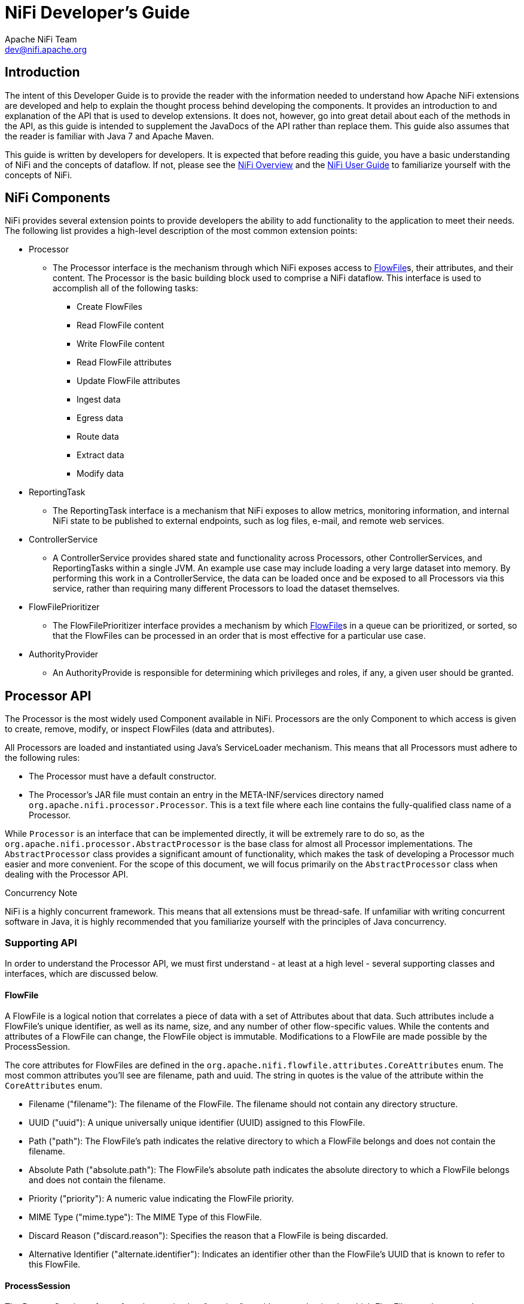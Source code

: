 //
// Licensed to the Apache Software Foundation (ASF) under one or more
// contributor license agreements.  See the NOTICE file distributed with
// this work for additional information regarding copyright ownership.
// The ASF licenses this file to You under the Apache License, Version 2.0
// (the "License"); you may not use this file except in compliance with
// the License.  You may obtain a copy of the License at
//
//     http://www.apache.org/licenses/LICENSE-2.0
//
// Unless required by applicable law or agreed to in writing, software
// distributed under the License is distributed on an "AS IS" BASIS,
// WITHOUT WARRANTIES OR CONDITIONS OF ANY KIND, either express or implied.
// See the License for the specific language governing permissions and
// limitations under the License.
//
NiFi Developer's Guide
======================
Apache NiFi Team <dev@nifi.apache.org>
:homepage: http://nifi.apache.org


== Introduction

The intent of this Developer Guide is to provide the reader with the information needed to understand how Apache NiFi
extensions are developed and help to explain the thought process behind developing the components. It provides an introduction to
and explanation of the API that is used to develop extensions. It does not, however, go into great detail about each
of the methods in the API, as this guide is intended to supplement the JavaDocs of the API rather than replace them.
This guide also assumes that the reader is familiar with Java 7 and Apache Maven.

This guide is written by developers for developers. It is expected that before reading this
guide, you have a basic understanding of NiFi and the concepts of dataflow. If not, please see the link:overview.html[NiFi Overview]
and the link:user-guide.html[NiFi User Guide] to familiarize yourself with the concepts of NiFi.


[[components]]
== NiFi Components

NiFi provides several extension points to provide developers the
ability to add functionality to the application to meet their needs. The following list provides a
high-level description of the most common extension points:

- Processor
    * The Processor interface is the mechanism through which NiFi exposes access to
      <<flowfile>>s, their attributes, and their content. The Processor is the basic building
      block used to comprise a NiFi dataflow. This interface is used to accomplish
      all of the following tasks:

        ** Create FlowFiles
        ** Read FlowFile content
        ** Write FlowFile content
        ** Read FlowFile attributes
        ** Update FlowFile attributes
        ** Ingest data
        ** Egress data
        ** Route data
        ** Extract data
        ** Modify data

- ReportingTask
    * The ReportingTask interface is a mechanism that NiFi exposes to allow metrics,
      monitoring information, and internal NiFi state to be published to external
      endpoints, such as log files, e-mail, and remote web services.

- ControllerService
    * A ControllerService provides shared state and functionality across Processors, other ControllerServices,
      and ReportingTasks within a single JVM. An example use case may include loading a very
      large dataset into memory. By performing this work in a ControllerService, the data
      can be loaded once and be exposed to all Processors via this service, rather than requiring
      many different Processors to load the dataset themselves.

- FlowFilePrioritizer
    * The FlowFilePrioritizer interface provides a mechanism by which <<flowfile>>s
      in a queue can be prioritized, or sorted, so that the FlowFiles can be processed in an order
      that is most effective for a particular use case.

- AuthorityProvider
    * An AuthorityProvide is responsible for determining which privileges and roles, if any,
      a given user should be granted.


[[processor_api]]
== Processor API

The Processor is the most widely used Component available in NiFi.
Processors are the only Component
to which access is given to create, remove, modify, or inspect
FlowFiles (data and attributes).

All Processors are loaded and instantiated using Java's ServiceLoader
mechanism. This means that all
Processors must adhere to the following rules:

    - The Processor must have a default constructor.
    - The Processor's JAR file must contain an entry in the META-INF/services directory named
      `org.apache.nifi.processor.Processor`. This is a text file where each line contains the
      fully-qualified class name of a Processor.

While `Processor` is an interface that can be implemented directly, it
will be extremely rare to do so, as
the `org.apache.nifi.processor.AbstractProcessor` is the base class
for almost all Processor implementations. The `AbstractProcessor` class provides a significant
amount of functionality, which makes the task of developing a Processor much easier and more convenient.
For the scope of this document, we will focus primarily on the `AbstractProcessor` class when dealing
with the Processor API.

.Concurrency Note
NiFi is a highly concurrent framework. This means that all extensions
must be thread-safe. If unfamiliar with writing concurrent software in Java, it is highly
recommended that you familiarize yourself with the principles of Java concurrency.


[[supporting_api]]
=== Supporting API

In order to understand the Processor API, we must first understand -
at least at a high level - several supporting classes and interfaces, which are discussed below.

[[flowfile]]
==== FlowFile
A FlowFile is a logical notion that correlates a piece of data with a
set of Attributes about that data.
Such attributes include a FlowFile's unique identifier, as well as its
name, size, and any number of other
flow-specific values. While the contents and attributes of a FlowFile
can change, the FlowFile object is
immutable. Modifications to a FlowFile are made possible by the ProcessSession.

The core attributes for FlowFiles are defined in the `org.apache.nifi.flowfile.attributes.CoreAttributes` enum.
The most common attributes you'll see are filename, path and uuid. The string in quotes is the value of the
attribute within the `CoreAttributes` enum.

- Filename ("filename"): The filename of the FlowFile. The filename should not contain any directory structure.

- UUID ("uuid"): A unique universally unique identifier (UUID) assigned to this FlowFile.

- Path ("path"): The FlowFile's path indicates the relative directory to which a FlowFile belongs and does not contain the filename.

- Absolute Path ("absolute.path"): The FlowFile's absolute path indicates the absolute directory to which a FlowFile belongs and does not contain the filename.

- Priority ("priority"): A numeric value indicating the FlowFile priority.

- MIME Type ("mime.type"): The MIME Type of this FlowFile.

- Discard Reason ("discard.reason"): Specifies the reason that a FlowFile is being discarded.

- Alternative Identifier ("alternate.identifier"): Indicates an identifier other than the FlowFile's UUID that is known to refer to this FlowFile.

[[process_session]]
==== ProcessSession
The ProcessSession, often referred to as simply a "session," provides
a mechanism by which FlowFiles can be created, destroyed, examined, cloned, and transferred to other
Processors. Additionally, a ProcessSession provides mechanism for creating modified versions of
FlowFiles, by adding or removing attributes, or by modifying the FlowFile's content. The ProcessSession
also exposes a mechanism for emitting <<provenance_events>> that provide for the ability to track the
lineage and history of a FlowFile. After operations are performed on one or more FlowFiles, a
ProcessSession can be either committed or rolled back.

[[process_context]]
==== ProcessContext
The ProcessContext provides a bridge between a Processor and the framework. It provides information
about how the Processor is currently configured and allows the Processor to perform
Framework-specific tasks, such as yielding its resources so that the framework will schedule other
Processors to run without consuming resources unnecessarily.


[[property_descriptor]]
==== PropertyDescriptor
PropertyDescriptor defines a property that is to be used by a
Processor, ReportingTask, or ControllerService.
The definition of a property includes its name, a description of the
property, an optional default value,
validation logic, and an indicator as to whether or not the property
is required in order for the Processor
to be valid. PropertyDescriptors are created by instantiating an
instance of the `PropertyDescriptor.Builder`
class, calling the appropriate methods to fill in the details about
the property, and finally calling
the `build` method.


[[validator]]
==== Validator
A PropertyDescriptor MUST specify one or more Validators that can be
used to ensure that the user-entered value
for a property is valid. If a Validator indicates that a property
value is invalid, the Component will not be
able to be run or used until the property becomes valid. If a
Validator is not specified, the Component will be assumed invalid and
NiFi will report that the property is not supported.

[[validation_context]]
==== ValidationContext
When validating property values, a ValidationContext can be used to
obtain ControllerServices,
create PropertyValue objects, and compile and evaluate property values
using the Expression Language.


[[property_value]]
==== PropertyValue
All property values returned to a Processor are returned in the form
of a PropertyValue object. This
object has convenience methods for converting the value from a String
to other forms, such as numbers
and time periods, as well as providing an API for evaluating the
Expression Language.


[[relationship]]
==== Relationship
Relationships define the routes to which a FlowFile may be transfered
from a Processor. Relationships
are created by instantiating an instance of the `Relationship.Builder`
class, calling the appropriate methods
to fill in the details of the Relationship, and finally calling the
`build` method.

[[supporting_api_state_manager]]
==== StateManager
The StateManager provides Processors, Reporting Tasks, and Controller Services a mechanism
for easily storing and retrieving state. The API is similar to that of ConcurrentHashMap
but requires a Scope for each operation. The Scope indicates whether the state is to be
retrieved/stored locally or in a cluster-wide manner. For more information, see the
<<state_manager>> section.

[[processor_initialization_context]]
==== ProcessorInitializationContext
After a Processor is created, its `initialize` method will be called
with an `InitializationContext` object.
This object exposes configuration to the Processor that will not
change throughout the life of the Processor,
such as the unique identifier of the Processor.

[[ComponentLog]]
==== ComponentLog
Processors are encouraged to perform their logging via the
`ComponentLog` interface, rather than obtaining
a direct instance of a third-party logger. This is because logging via
the ComponentLog allows the framework
to render log messages that exceeds a configurable severity level to
the User Interface, allowing those who
monitor the dataflow to be notified when important events occur.
Additionally, it provides a consistent logging
format for all Processors by logging stack traces when in DEBUG mode
and providing the Processor's unique
identifier in log messages.





[[AbstractProcessor]]
=== AbstractProcessor API

Since the vast majority of Processors will be created by extending the
AbstractProcessor, it is the
abstract class that we will examine in this section. The
AbstractProcessor provides several methods that
will be of interest to Processor developers.


==== Processor Initialization

When a Processor is created, before any other methods are invoked, the
`init` method of the
AbstractProcessor will be invoked. The method takes a single argument,
which is of type
`ProcessorInitializationContext`. The context object supplies the
Processor with a ComponentLog,
the Processor's unique identifier, and a ControllerServiceLookup that
can be used to interact with the
configured ControllerServices. Each of these objects is stored by the
AbstractProcessor and may be obtained by
subclasses via the `getLogger`, `getIdentifier`, and
`getControllerServiceLookup` methods, respectively.


==== Exposing Processor's Relationships

In order for a Processor to transfer a FlowFile to a new destination
for follow-on processing, the
Processor must first be able to expose to the Framework all of the
Relationships that it currently supports.
This allows users of the application to connect Processors to one
another by creating
Connections between Processors and assigning the appropriate
Relationships to those Connections.

A Processor exposes the valid set of Relationships by overriding the
`getRelationships` method.
This method takes no arguments and returns a `Set` of `Relationship`
objects. For most Processors, this Set
will be static, but other Processors will generate the Set
dynamically, based on user configuration.
For those Processors for which the Set is static, it is advisable to
create an immutable Set in the Processor's
constructor or init method and return that value, rather than
dynamically generating the Set. This
pattern lends itself to cleaner code and better performance.


==== Exposing Processor Properties

Most Processors will require some amount of user configuration before
they are able to be used. The properties
that a Processor supports are exposed to the Framework via the
`getSupportedPropertyDescriptors` method.
This method takes no arguments and returns a `List` of
`PropertyDescriptor` objects. The order of the objects in the
List is important in that it dictates the order in which the
properties will be rendered in the User Interface.

A `PropertyDescriptor` object is constructed by creating a new
instance of the `PropertyDescriptor.Builder` object,
calling the appropriate methods on the builder, and finally calling
the `build` method.

While this method covers most of the use cases, it is sometimes
desirable to allow users to configure
additional properties whose name are not known. This can be achieved
by overriding the
`getSupportedDynamicPropertyDescriptor` method. This method takes a
`String` as its only argument, which
indicates the name of the property. The method returns a
`PropertyDescriptor` object that can be used to validate
both the name of the property, as well as the value. Any
PropertyDescriptor that is returned from this method
should be built setting the value of `isDynamic` to true in the
`PropertyDescriptor.Builder` class. The default
behavior of AbstractProcessor is to not allow any dynamically created
properties.


==== Validating Processor Properties

A Processor is not able to be started if its configuration is not
valid. Validation of a Processor property can
be achieved by setting a Validator on a PropertyDescriptor or by
restricting the allowable values for a
property via the PropertyDescriptor.Builder's `allowableValues` method
or `identifiesControllerService` method.

There are times, though, when validating a Processor's properties
individually is not sufficient. For this purpose,
the AbstractProcessor exposes a `customValidate` method. The method
takes a single argument of type `ValidationContext`.
The return value of this method is a `Collection` of
`ValidationResult` objects that describe any problems that were
found during validation. Only those ValidationResult objects whose
`isValid` method returns `false` should be returned.
This method will be invoked only if all properties are valid according
to their associated Validators and Allowable Values.
I.e., this method will be called only if all properties are valid
in-and-of themselves, and this method allows for
validation of a Processor's configuration as a whole.


==== Responding to Changes in Configuration

It is sometimes desirable to have a Processor eagerly react when its
properties are changed. The `onPropertyModified`
method allows a Processor to do just that. When a user changes the
property values for a Processor, the
`onPropertyModified` method will be called for each modified property.
The method takes three arguments: the PropertyDescriptor that
indicates which property was modified,
the old value, and the new value. If the property had no previous
value, the second argument will be `null`. If the property
was removed, the third argument will be `null`. It is important to
note that this method will be called regardless of whether
or not the values are valid. This method will be called only when a
value is actually modified, rather than being
called when a user updates a Processor without changing its value. At
the point that this method is invoked, it is guaranteed
that the thread invoking this method is the only thread currently
executing code in the Processor, unless the Processor itself
creates its own threads.


==== Performing the Work

When a Processor has work to do, it is scheduled to do so by having
its `onTrigger` method called by the framework.
The method takes two arguments: a `ProcessContext` and a
`ProcessSession`. The first step in the `onTrigger` method
is often to obtain a FlowFile on which the work is to be performed by
calling one of the `get` methods on the ProcessSession.
For Processors that ingest data into NiFi from external sources, this
step is skipped. The Processor is then free to examine
FlowFile attributes; add, remove, or modify attributes; read or modify
FlowFile content; and transfer FlowFiles to the appropriate
Relationships.


==== When Processors are Triggered

A Processor's `onTrigger` method will be called only when it is
scheduled to run and when work exists for the Processor.
Work is said to exist for a Processor if any of the following conditions is met:

- A Connection whose destination is the Processor has at least one
FlowFile in its queue
- The Processors has no incoming Connections
- The Processor is annotated with the @TriggerWhenEmpty annotation

Several factors exist that will contribute to when a Processor's
`onTrigger` method is invoked. First, the Processor will not
be triggered unless a user has configured the Processor to run. If a
Processor is scheduled to run, the Framework periodically
(the period is configured by users in the User Interface) checks if
there is work for the Processor to do, as described above.
If so, the Framework will check downstream destinations of the
Processor. If any of the Processor's outbound Connections is full,
by default, the Processor will not be scheduled to run.

However, the `@TriggerWhenAnyDestinationAvailable` annotation may be
added to the Processor's class. In this case, the requirement
is changed so that only one downstream destination must be "available"
(a destination is considered "available" if the Connection's
queue is not full), rather than requiring that all downstream
destinations be available.

Also related to Processor scheduling is the `@TriggerSerially`
annotation. Processors that use this Annotation will never have more
than one thread running the `onTrigger` method simultaneously. It is
crucial to note, though, that the thread executing the code
may change from invocation to invocation. Therefore, care must still
be taken to ensure that the Processor is thread-safe!



=== Component Lifecycle

The NiFi API provides lifecycle support through use of Java
Annotations. The `org.apache.nifi.annotations.lifecycle` package
contains
several annotations for lifecycle management. The following
Annotations may be applied to Java methods in a NiFi component to
indicate to
the framework when the methods should be called. For the discussion of
Component Lifecycle, we will define a NiFi component as a
Processor, ControllerServices, or ReportingTask.

==== @OnAdded

The `@OnAdded` annotation causes a method to be invoked as soon as a
component is created. The
component's `initialize` method (or `init` method, if subclasses
`AbstractProcessor`) will be invoked after the component is
constructed,
followed by methods that are annotated with `@OnAdded`. If any method
annotated with `@OnAdded` throws an Exception, an error will
be returned to the user, and that component will not be added to the
flow. Furthermore, other methods with this
Annotation will not be invoked. This method will be called only once
for the lifetime of a component.
Methods with this Annotation must take zero arguments.

==== @OnEnabled

The `@OnEnabled` annotation can be used to indicate a method should be called
whenever the Controller Service is enabled. Any method that has this annotation will be
called every time a user enables the service. Additionally, each time that NiFi
is restarted, if NiFi is configured to "auto-resume state" and the service
is enabled, the method will be invoked.

If a method with this annotation throws a Throwable, a log message and
bulletin will be issued for the component. In this event, the service will
remain in an 'ENABLING' state and will not be usable. All methods with this
annotation will then be called again after a delay. The service will not be
made available for use until all methods with this annotation have returned
without throwing anything.

Methods using this annotation must take either 0 arguments or a single argument
of type `org.apache.nifi.controller.ConfigurationContext`.

Note that this annotation will be ignored if applied to a ReportingTask or
Processor. For a Controller Service, enabling and disabling are considered
lifecycle events, as the action makes them usable or unusable by other
components. However, for a Processor and a Reporting Task, these are not
lifecycle events but rather a mechanism to allow a component to be excluded
when starting or stopping a group of components.

==== @OnRemoved

The `@OnRemoved` annotation causes a method to be invoked before a
component is removed from the flow.
This allows resources to be cleaned up before removing a component.
Methods with this annotation must take zero arguments.
If a method with this annotation throws an Exception, the component
will still be removed.

==== @OnScheduled

This annotation indicates that a method should be called every time
the component is scheduled to run. Because ControllerServices
are not scheduled, using this annotation on a ControllerService does
not make sense and will not be honored. It should be
used only for Processors and Reporting Tasks. If any method with this
annotation throws an Exception, other methods with this
annotation will not be invoked, and a notification will be presented
to the user. In this case, methods annotated with
`@OnUnscheduled` are then triggered, followed by methods with the
`@OnStopped` annotation (during this state, if any of these
methods throws an Exception, those Exceptions are ignored). The
component will then yield its execution for some period of time,
referred to as the "Administrative Yield Duration," which is a value
that is configured in the `nifi.properties` file. Finally, the
process will start again, until all of the methods annotated with
`@OnScheduled` have returned without throwing any Exception.
Methods with this annotation may take zero arguments or may take a
single argument. If the single argument variation is used,
the argument must be of type `ProcessContext` if the component is a
Processor or `ConfigurationContext` if the component
is a ReportingTask.

==== @OnUnscheduled

Methods with this annotation will be called whenever a Processor or
ReportingTask is no longer scheduled to run. At that time, many threads
may still be active in the Processor's `onTrigger` method. If such a method
throws an Exception, a log message will be generated, and the
Exception will be otherwise
ignored and other methods with this annotation will still be invoked.
Methods with this annotation may take zero arguments or may take a
single argument.
If the single argument variation is used, the argument must be of type
`ProcessContext` if the component is a Processor or
`ConfigurationContext` if the
component is a ReportingTask.


==== @OnStopped

Methods with this annotation will be called when a Processor or
ReportingTask is no longer scheduled to run
and all threads have returned from the `onTrigger` method. If such a
method throws an Exception,
a log message will be generated, and the Exception will otherwise be
ignored; other methods with
this annotation will still be invoked.
Methods with this annotation are permitted to take either 0 or 1 argument. If
an argument is used, it must be of type ConfigurationContext if the
component is a ReportingTask or of type ProcessContext if the
component is a Processor.


==== @OnShutdown

Any method that is annotated with the `@OnShutdown` annotation will be
called when NiFi is successfully
shut down. If such a method throws an Exception, a log message will be
generated, and the
Exception will be otherwise ignored and other methods with this
annotation will still be invoked.
Methods with this annotation must take zero arguments. Note: while
NiFi will attempt to invoke methods
with this annotation on all components that use it, this is not always
possible. For example, the process
may be killed unexpectedly, in which case it does not have a chance to
invoke these methods. Therefore,
while methods using this annotation can be used to clean up resources,
for instance, they should not be
relied upon for critical business logic.


[[restricted]]
=== Restricted

A Restricted component is one that can be used to execute arbitrary unsanitized code provided by the operator
through the NiFi REST API/UI or can be used to obtain or alter data on the NiFi host system using the NiFi OS
credentials. These components could be used by an otherwise authorized NiFi user to go beyond the intended use of
the application, escalate privilege, or could expose data about the internals of the NiFi process or the host
system. All of these capabilities should be considered privileged, and admins should be aware of these
capabilities and explicitly enable them for a subset of trusted users.

A Processor, Controller Service, or Reporting Task can be marked with the @Restricted annotation. This
will result in the component being treated as restricted and will require a user to be explicitly added to the
list of users who can access restricted components. Once a user is permitted to access restricted components,
they will be allowed to create and modify those components assuming all other permissions are permitted.
Without access to restricted components, a user will be still be aware these types of components exist but will
be unable to create or modify them even with otherwise sufficient permissions.

[[state_manager]]
=== State Manager

From the ProcessContext, ReportingContext, and ControllerServiceInitializationContext, components are
able to call the `getStateManager()` method. This State Manager is responsible for providing a simple API
for storing and retrieving state. This mechanism is intended to provide developers with the ability to
very easily store a set of key/value pairs, retrieve those values, and update them atomically. The state
can be stored local to the node or across all nodes in a cluster. It is important to note, however, that
this mechanism is intended only to provide a mechanism for storing very 'simple' state. As such, the API
simply allows a `Map<String, String>` to be stored and retrieved and for the entire Map to be atomically
replaced. Moreover, the only implementation that is currently supported for storing cluster-wide state is
backed by ZooKeeper. As such, the entire State Map must be less than 1 MB in size, after being serialized.
Attempting to store more than this will result in an Exception being thrown. If the interactions required
by the Processor for managing state are more complex than this (e.g., large amounts of data must be stored
and retrieved, or individual keys must be stored and fetched individually) than a different mechanism should
be used (e.g., communicating with an external database).


[[state_scope]]
==== Scope
When communicating with the State Manager, all method calls require that a Scope be provided. This Scope will
either be `Scope.LOCAL` or `Scope.CLUSTER`. If NiFi is run in a cluster, this Scope provides important information
to the framework about how the operation should occur.

If state as stored using `Scope.CLUSTER`, then all nodes in the cluster will be communicating with the same
state storage mechanism. If state is stored and retrieved using `Scope.LOCAL`, then each node will see a different
representation of the state.

It is also worth noting that if NiFi is configured to run as a standalone instance, rather than running in a cluster,
a scope of `Scope.LOCAL` is always used. This is done in order to allow the developer of a NiFi component to write the code
in one consistent way, without worrying about whether or not the NiFi instance is clustered. The developer should instead assume
that the instance is clustered and write the code accordingly.


==== Storing and Retrieving State

State is stored using the StateManager's `getState`, `setState`, `replace`, and `clear` methods. All of these methods
require that a Scope be provided. It should be noted that the state that is stored with the Local scope is entirely different
than state stored with a Cluster scope. If a Processor stores a value with the key of _My Key_ using the `Scope.CLUSTER` scope,
and then attempts to retrieve the value using the `Scope.LOCAL` scope, the value retrieved will be `null` (unless a value was
also stored with the same key using the `Scope.CLUSTER` scope). Each Processor's state, is stored in isolation from other
Processors' state.

It follows, then, that two Processors cannot share the same state. There are, however, some circumstances in which it is very
necessary to share state between two Processors of different types, or two Processors of the same type. This can be accomplished
by using a Controller Service. By storing and retrieving state from a Controller Service, multiple Processors can use the same
Controller Service and the state can be exposed via the Controller Service's API.


==== Unit Tests
NiFi's Mock Framework provides an extensive collection of tools to perform unit testing of Processors. Processor unit tests typically
begin with the `TestRunner` class. As a result, the `TestRunner` class contains a `getStateManager` method of its own. The StateManager
that is returned, however, is of a specific type: `MockStateManager`. This implementation provides several methods in addition to those
defined by the `StateManager` interface, that help developers to more easily develop unit tests.

First, the `MockStateManager` implements the `StateManager` interface, so all of the state can be examined from within a unit test.
Additionally, the `MockStateManager` exposes a handful of `assert*` methods to perform assertions that the State is set as expected.
The `MockStateManager` also provides the ability to indicate that the unit test should immediately fail if state is updated for a particular
`Scope`.




=== Reporting Processor Activity

Processors are responsible for reporting their activity so that users
are able to understand what happens
to their data. Processors should log events via the ComponentLog,
which is accessible via the InitializationContext
or by calling the `getLogger` method of `AbstractProcessor`.

Additionally, Processors should use the `ProvenanceReporter`
interface, obtained via the ProcessSession's
`getProvenanceReporter` method. The ProvenanceReporter should be used
to indicate any time that content is
received from an external source or sent to an external location. The
ProvenanceReporter also has methods for
reporting when a FlowFile is cloned, forked, or modified, and when
multiple FlowFiles are merged into a single FlowFile
as well as associating a FlowFile with some other identifier. However,
these functions are less critical to report, as
the framework is able to detect these things and emit appropriate
events on the Processor's behalf. Yet, it is a best practice
for the Processor developer to emit these events, as it becomes
explicit in the code that these events are being emitted, and
the developer is able to provide additional details to the events,
such as the amount of time that the action took or
pertinent information about the action that was taken. If the
Processor emits an event, the framework will not emit a duplicate
event. Instead, it always assumes that the Processor developer knows
what is happening in the context of the Processor
better than the framework does. The framework may, however, emit a
different event. For example, if a Processor modifies both the
content of a FlowFile and its attributes and then emits only an
ATTRIBUTES_MODIFIED event, the framework will emit a CONTENT_MODIFIED
event. The framework will not emit an ATTRIBUTES_MODIFIED event if any
other event is emitted for that FlowFile (either by the
Processor or the framework). This is due to the fact that all
<<provenance_events>> know about the attributes of the FlowFile before the
event occurred as well as those attributes that occurred as a result
of the processing of that FlowFile, and as a result the
ATTRIBUTES_MODIFIED is generally considered redundant and would result
in a rendering of the FlowFile lineage being very verbose.
It is, however, acceptable for a Processor to emit this event along
with others, if the event is considered pertinent from the
perspective of the Processor.







== Documenting a Component

NiFi attempts to make the user experience as simple and convenient as
possible by providing significant amount of documentation
to the user from within the NiFi application itself via the User
Interface. In order for this to happen, of course, Processor
developers must provide that documentation to the framework. NiFi
exposes a few different mechanisms for supplying documentation to
the framework.


=== Documenting Properties

Individual properties can be documented by calling the `description`
method of a PropertyDescriptor's builder as such:

[source,java]
----
public static final PropertyDescriptor MY_PROPERTY = new PropertyDescriptor.Builder()
  .name("My Property")
  .description("Description of the Property")
  ...
  .build();
----

If the property is to provide a set of allowable values, those values
are presented to the user in a drop-down field in the UI.
Each of those values can also be given a description:

[source,java]
----
public static final AllowableValue EXTENSIVE = new AllowableValue("Extensive", "Extensive",
	"Everything will be logged - use with caution!");
public static final AllowableValue VERBOSE = new AllowableValue("Verbose", "Verbose",
	"Quite a bit of logging will occur");
public static final AllowableValue REGULAR = new AllowableValue("Regular", "Regular",
	"Typical logging will occur");

public static final PropertyDescriptor LOG_LEVEL = new PropertyDescriptor.Builder()
  .name("Amount to Log")
  .description("How much the Processor should log")
  .allowableValues(REGULAR, VERBOSE, EXTENSIVE)
  .defaultValue(REGULAR.getValue())
  ...
  .build();
----


=== Documenting Relationships

Processor Relationships are documented in much the same way that
properties are - by calling the `description` method of a
Relationship's builder:

[source,java]
----
public static final Relationship MY_RELATIONSHIP = new Relationship.Builder()
  .name("My Relationship")
  .description("This relationship is used only if the Processor fails to process the data.")
  .build();
----


=== Documenting Capability and Keywords

The `org.apache.nifi.annotations.documentation` package provides Java
annotations that can be used to document components. The
CapabilityDescription
annotation can be added to a Processor, Reporting Task, or Controller
Service and is intended to provide a brief description of the
functionality
provided by the component. The Tags annotation has a `value` variable
that is defined to be an Array of Strings. As such, it is used
by providing multiple values as a comma-separated list of ++String++s
with curly braces. These values are then incorporated into the UI by
allowing
users to filter the components based on a tag (i.e., a keyword).
Additionally, the UI provides a tag cloud that allows users to select
the tags that
they want to filter by. The tags that are largest in the cloud are
those tags that exist the most on the components in that instance of
NiFi. An
example of using these annotations is provided below:

[source, java]
----
@Tags({"example", "documentation", "developer guide", "processor", "tags"})
@CapabilityDescription("Example Processor that provides no real functionality but is provided" +
	" for an example in the Developer Guide")
public static final ExampleProcessor extends Processor {
    ...
}
----

=== Documenting FlowFile Attribute Interaction

Many times a processor will expect certain FlowFile attributes be set on in-bound FlowFiles in order
for the processor to function properly.  In other cases a processor may update or
create FlowFile attributes on the out-bound FlowFile.  Processor developers may document both of these
behaviors using the `ReadsAttribute` and `WritesAttribute` documentation annotations.  These attributes are used to generate documentation
that gives users a better understanding of how a processor will interact with the flow.

Note: Because Java 7 does not support
repeated annotations on a type, you may need to use `ReadsAttributes` and `WritesAttributes` to indicate
that a processor reads or writes multiple FlowFile attributes.  This annotation can only be applied to Processors.  An example is listed below:

[source, java]
----
@WritesAttributes({ @WritesAttribute(attribute = "invokehttp.status.code", description = "The status code that is returned"),
        @WritesAttribute(attribute = "invokehttp.status.message", description = "The status message that is returned"),
        @WritesAttribute(attribute = "invokehttp.response.body", description = "The response body"),
        @WritesAttribute(attribute = "invokehttp.request.url", description = "The request URL"),
        @WritesAttribute(attribute = "invokehttp.tx.id", description = "The transaction ID that is returned after reading the response"),
        @WritesAttribute(attribute = "invokehttp.remote.dn", description = "The DN of the remote server") })
public final class InvokeHTTP extends AbstractProcessor {
----

=== Documenting Related Components
Often Processors and ControllerServices are related to one another.  Sometimes it is a put/get relation as in `PutFile` and `GetFile`.
Sometimes a Processor uses a ControllerService like `InvokeHTTP` and `StandardSSLContextService`.  Sometimes one ControllerService uses another
like `DistributedMapCacheClientService` and `DistributedMapCacheServer`.  Developers of these extension points may relate these
different components using the `SeeAlso` tag.  This annotation links these components in the documentation.
`SeeAlso` can be applied to Processors, ControllerServices and ReportingTasks.  An example of how to do this is listed below:

[source, java]
----
@SeeAlso(GetFile.class)
public class PutFile extends AbstractProcessor {
----

=== Advanced Documentation

When the documentation methods above are not sufficient, NiFi provides
the ability to expose more advanced documentation to the user via the
"Usage" documentation. When a user right-clicks on a Processor, NiFi
provides a "Usage" menu item in the context menu. Additionally, the
UI exposes a "Help" link in the top-right corner, from which the same
Usage information can be found.

The advanced documentation of a Processor is provided as an HTML file named `additionalDetails.html`.
This file should exist within a directory whose name is the
fully-qualified
name of the Processor, and this directory's parent should be named
`docs` and exist in the root of the Processor's jar.
This file will be linked from a generated HTML file that will contain
all the Capability, Keyword, PropertyDescription and Relationship information,
so it will not be necessary to duplicate that.  This is a place
to provide a rich explanation of what this Processor is doing, what kind of
data it expects and produces, and what FlowFile attributes it expects and produces.
Because this documentation is in an HTML format, you may include images and tables
to best describe this component.  The same methods can be used to provide advanced
documentation for Processors, ControllerServices and ReportingTasks.

[[provenance_events]]
== Provenance Events

The different event types for provenance reporting are:

[options="header"]
|======================
|Provenance Event        |Description
|ADDINFO                 |Indicates a provenance event for adding additional information such as new linkage to a new URI or UUID
|ATTRIBUTES_MODIFIED     |Indicates that a FlowFile's attributes were modified in some way. This event is not needed when another event is reported at the same time, as the other event will already contain all FlowFile attributes
|CLONE                   |Indicates that a FlowFile is an exact duplicate of its parent FlowFile
|CONTENT_MODIFIED        |Indicates that a FlowFile's content was modified in some way. When using this Event Type, it is advisable to provide details about how the content is modified
|CREATE                  |Indicates that a FlowFile was generated from data that was not received from a remote system or external process
|DOWNLOAD                |Indicates that the contents of a FlowFile were downloaded by a user or external entity
|DROP                    |Indicates a provenance event for the conclusion of an object's life for some reason other than object expiration
|EXPIRE                  |Indicates a provenance event for the conclusion of an object's life due to the object not being processed in a timely manner
|FETCH                   |Indicates that the contents of a FlowFile were overwritten using the contents of some external resource. This is similar to the RECEIVE event but varies in that RECEIVE events are intended to be used as the event that introduces the FlowFile into the system, whereas FETCH is used to indicate that the contents of an existing FlowFile were overwritten
|FORK                    |Indicates that one or more FlowFiles were derived from a parent FlowFile
|JOIN                    |Indicates that a single FlowFile is derived from joining together multiple parent FlowFiles
|RECEIVE                 |Indicates a provenance event for receiving data from an external process. This Event Type is expected to be the first event for a FlowFile. As such, a Processor that receives data from an external source and uses that data to replace the content of an existing FlowFile should use the FETCH event type, rather than the RECEIVE event type
|REPLAY                  |Indicates a provenance event for replaying a FlowFile. The UUID of the event indicates the UUID of the original FlowFile that is being replayed. The event contains one Parent UUID that is also the UUID of the FlowFile that is being replayed and one Child UUID that is the UUID of the a newly created FlowFile that will be re-queued for processing
|ROUTE                   |Indicates that a FlowFile was routed to a specified relationship and provides information about why the FlowFile was routed to this relationship
|SEND                    |Indicates a provenance event for sending data to an external process
|UNKNOWN                 |Indicates that the type of provenance event is unknown because the user who is attempting to access the event is not authorized to know the type
|======================


== Common Processor Patterns

While there are many different Processors available to NiFi users, the
vast majority of them fall into
one of several common design patterns. Below, we discuss these
patterns, when the patterns are appropriate,
reasons we follow these patterns, and things to watch out for when
applying such patterns. Note that the patterns
and recommendations discussed below are general guidelines and not
hardened rules.


[[ingress]]
=== Data Ingress

A Processor that ingests data into NiFi has a single Relationship
named `success`. This Processor generates
new FlowFiles via the ProcessSession `create` method and does not pull
FlowFiles from incoming Connections.
The Processor name starts with "Get" or "Listen," depending on whether
it polls an external source or exposes
some interface to which external sources can connect. The name ends
with the protocol used for communications.
Processors that follow this pattern include `GetFile`, `GetSFTP`,
`ListenHTTP`, and `GetHTTP`.

This Processor may create or initialize a Connection Pool in a method
that uses the  `@OnScheduled` annotation.
However, because communications problems may prevent connections from
being established or cause connections
to be terminated, connections themselves are not created at this
point. Rather, the connections are
created or leased from the pool in the `onTrigger` method.

The `onTrigger` method of this Processor begins by leasing a
connection from the Connection Pool, if possible,
or otherwise creates a connection to the external service. When no
data is available from the
external source, the `yield` method of the ProcessContext is called by
the Processor and the method returns so
that this Processor avoids continually running and depleting resources
without benefit. Otherwise, this
Processor then creates a FlowFile via the ProcessSession's `create`
method and assigns an appropriate
filename and path to the FlowFile (by adding the `filename` and `path`
attributes), as well as any other
attributes that may be appropriate. An OutputStream to the FlowFile's content is
obtained via the ProcessSession's `write` method, passing a new
OutputStreamCallback (which is usually
an anonymous inner class). From within this callback, the Processor is
able to write to the FlowFile and streams
the content from the external resource to the FlowFile's OutputStream.
If the desire is to write the entire contents
of an InputStream to the FlowFile, the `importFrom` method of
ProcessSession may be more convenient to use than the
`write` method.

When this Processor expects to receive many small files, it may be
advisable to create several FlowFiles from a
single session before committing the session. Typically, this allows
the Framework to treat the content of the
newly created FlowFiles much more efficiently.

This Processor generates a Provenance event indicating that it has
received data and specifies from
where the data came. This Processor should log the creation of the
FlowFile so that the FlowFile's
origin can be determined by analyzing logs, if necessary.

This Processor acknowledges receipt of the data and/or removes the
data from the external source in order
to prevent receipt of duplicate files. *This is done only after the
ProcessSession by which the FlowFile was
created has been committed!* Failure to adhere to this principle may
result in data loss, as restarting NiFi
before the session has been committed will result in the temporary
file being deleted. Note, however, that it
is possible using this approach to receive duplicate data because the
application could be restarted after
committing the session and before acknowledging or removing the data
from the external source. In general, though,
potential data duplication is preferred over potential data loss. The
connection is finally returned or added to
the Connection Pool, depending on whether the connection was leased
from the Connection Pool to begin with or
was created in the `onTrigger` method.

If there is a communications problem, the connection is typically
terminated and not returned (or added) to
the Connection Pool. Connections to remote systems are torn down and
the Connection Pool shutdown in a method
annotated with the `@OnStopped` annotation so that resources can be reclaimed.


=== Data Egress

A Processor that publishes data to an external source has two
Relationships: `success` and `failure`. The
Processor name starts with "Put" followed by the protocol that is used
for data transmission. Processors
that follow this pattern include `PutEmail`, `PutSFTP`, and
`PostHTTP` (note that the name does not
begin with "Put" because this would lead to confusion, since PUT and
POST have special meanings when dealing with
HTTP).

This Processor may create or initialize a Connection Pool in a method
that uses the  `@OnScheduled` annotation.
However, because communications problems may prevent connections from
being established or cause connections
to be terminated, connections themselves are not created at this
point. Rather, the connections are
created or leased from the pool in the `onTrigger` method.

The `onTrigger` method first obtains a FlowFile from the
ProcessSession via the `get` method. If no FlowFile is
available, the method returns without obtaining a connection to the
remote resource.

If at least one FlowFile is available, the Processor obtains a
connection from the Connection Pool, if possible,
or otherwise creates a new connection. If the Processor is neither
able to lease a connection from the Connection Pool
nor create a new connection, the FlowFile is routed to `failure`, the
event is logged, and the method returns.

If a connection was obtained, the Processor obtains an InputStream to
the FlowFile's content by invoking the
`read` method on the ProcessSession and passing an InputStreamCallback
(which is often an anonymous inner class)
and from within that callback transmits the contents of the FlowFile
to the destination. The event is logged
along with the amount of time taken to transfer the file and the data
rate at which the file was transferred.
A SEND event is reported to the ProvenanceReporter by obtaining the
reporter from the ProcessSession via the
`getProvenanceReporter` method and calling the `send` method on the
reporter. The connection is returned or added
to the Connection Pool, depending on whether the connection was leased
from the pool or newly created by the
`onTrigger` method.

If there is a communications problem, the connection is typically
terminated and not returned (or added) to
the Connection Pool. If there is an issue sending the data to the
remote resource, the desired approach for handling the
error depends on a few considerations. If the issue is related to a
network condition, the FlowFile is generally
routed to `failure`. The FlowFile is not penalized because there is
not necessary a problem with the data. Unlike the
case of the <<ingress>> Processor, we typically do not call `yield` on
the ProcessContext. This is because in the case of
ingest, the FlowFile does not exist until the Processor is able to
perform its function. However, in the case of a Put Processor,
the DataFlow Manager may choose to route `failure` to a different
Processor. This can allow for a "backup" system to be
used in the case of problems with one system or can be used for load
distribution across many systems.

If a problem occurs that is data-related, one of two approaches should
be taken. First, if the problem is likely to
sort itself out, the FlowFile is penalized and then routed to
`failure`. This is the case, for instance, with PutFTP,
when a FlowFile cannot be transferred because of a file naming
conflict. The presumption is that the file will eventually
be removed from the directory so that the new file can be transferred.
As a result, we penalize the FlowFile and route to
`failure` so that we can try again later. In the other case, if there
is an actual problem with the data (such as the data does
not conform to some required specification), a different approach may
be taken. In this case, it may be advantageous
to break apart the `failure` relationship into a `failure` and a
`communications failure` relationship. This allows the
DataFlow Manager to determine how to handle each of these cases
individually. It is important in these situations to document
well the differences between the two Relationships by clarifying it in
the "description" when creating the Relationship.

Connections to remote systems are torn down and the Connection Pool
shutdown in a method
annotated with `@OnStopped` so that resources can be reclaimed.


=== Route Based on Content (One-to-One)

A Processor that routes data based on its content will take one of two
forms: Route an incoming FlowFile to exactly
one destination, or route incoming data to 0 or more destinations.
Here, we will discuss the first case.

This Processor has two relationships: `matched` and `unmatched`. If a
particular data format is expected, the Processor
will also have a `failure` relationship that is used when the input is
not of the expected format. The Processor exposes
a Property that indicates the routing criteria.

If the Property that specifies routing criteria requires processing,
such as compiling a Regular Expression, this processing
is done in a method annotated with `@OnScheduled`, if possible. The
result is then stored in a member variable that is marked
as `volatile`.

The `onTrigger` method obtains a single FlowFile. The method reads the
contents of the FlowFile via the ProcessSession's `read`
method, evaluating the Match Criteria as the data is streamed. The
Processor then determines whether the FlowFile should be
routed to `matched` or `unmatched` based on whether or not the
criteria matched, and routes the FlowFile to the appropriate
relationship.

The Processor then emits a Provenance ROUTE event indicating which
Relationship to which the Processor routed the FlowFile.

This Processor is annotated with the `@SideEffectFree` and
`@SupportsBatching` annotations from the `org.apache.nifi.annotations.behavior`
package.


=== Route Based on Content (One-to-Many)

If a Processor will route a single FlowFile to potentially many
relationships, this Processor will be slightly different than
the above-described Processor for Routing Data Based on Content. This
Processor typically has Relationships that are dynamically
defined by the user as well as an `unmatched` relationship.

In order for the user to be able to define additionally Properties,
the `getSupportedDynamicPropertyDescriptor` method must be
overridden. This method returns a PropertyDescriptor with the supplied
name and an applicable Validator to ensure that the
user-specified Matching Criteria is valid.

In this Processor, the Set of Relationships that is returned by the
`getRelationships` method is a member variable that is
marked `volatile`. This Set is initially constructed with a single
Relationship named `unmatched`. The `onPropertyModified` method
is overridden so that when a Property is added or removed, a new
Relationship is created with the same name. If the Processor has
Properties that are not user-defined, it is important to check if the
specified Property is user-defined. This can be achieved by
calling the `isDynamic` method of the PropertyDescriptor that is
passed to this method. If this Property is dynamic,
a new Set of Relationships is then created, and the previous set of
Relationships is copied into it. This new Set
either has the newly created Relationship added to it or removed from
it, depending on whether a new Property was added
to the Processor or a Property was removed (Property removal is
detected by check if the third argument to this function is `null`).
The member variable holding the Set of Relationships is then updated
to point to this new Set.

If the Properties that specify routing criteria require processing,
such as compiling a Regular Expression, this processing is done
in a method annotated with `@OnScheduled`, if possible. The result is
then stored in a member variable that is marked as `volatile`.
This member variable is generally of type `Map` where the key is of
type `Relationship` and the value's type is defined by the result of
processing the property value.

The `onTrigger` method obtains a FlowFile via the `get` method of
ProcessSession. If no FlowFile is available, it returns immediately.
Otherwise, a Set of type Relationship is created. The method reads the
contents of the FlowFile via the ProcessSession's `read` method,
evaluating each of the Match Criteria as the data is streamed. For any
criteria that matches, the relationship associated with that Match
Criteria is added to the Set of Relationships.

After reading the contents of the FlowFile, the method checks if the
Set of Relationships is empty. If so, the original FlowFile has
an attribute added to it to indicate the Relationship to which it was
routed and is routed to the `unmatched`. This is logged, a
Provenance ROUTE event is emitted, and the method returns. If the size
of the Set is equal to 1, the original FlowFile has an attribute
added to it to indicate the Relationship  to which it was routed and
is routed to the Relationship specified by the entry in the Set.
This is logged, a Provenance ROUTE event is emitted for the FlowFile,
and the method returns.

In the event that the Set contains more than 1 Relationship, the
Processor creates a clone of the FlowFile for each Relationship,
except
for the first. This is done via the `clone` method of the
ProcessSession. There is no need to report a CLONE Provenance Event,
as the
framework will handle this for you. The original FlowFile and each
clone are routed to their appropriate Relationship with attribute
indicating the name of the Relationship. A Provenance ROUTE event is
emitted for each FlowFile. This is logged, and the method returns.

This Processor is annotated with the `@SideEffectFree` and
`@SupportsBatching` annotations from the
`org.apache.nifi.annotations.behavior`
package.


=== Route Streams Based on Content (One-to-Many)

The previous description of Route Based on Content (One-to-Many)
provides an abstraction
for creating a very powerful Processor. However, it assumes that each
FlowFile will be routed
in its entirety to zero or more Relationships. What if the incoming
data format is a "stream" of
many different pieces of information - and we want to send different
pieces of this stream to
different Relationships? For example, imagine that we want to have a
RouteCSV Processor such that
it is configured with multiple Regular Expressions. If a line in the
CSV file matches a Regular
Expression, that line should be included in the outbound FlowFile to
the associated relationship.
If a Regular Expression is associated with the Relationship
"has-apples" and that Regular Expression
matches 1,000 of the lines in the FlowFile, there should be one outbound
FlowFile for the "has-apples" relationship that has 1,000 lines in it.
If a different Regular Expression
is associated with the Relationship "has-oranges" and that Regular
Expression matches 50 lines in the
FlowFile, there should be one outbound FlowFile for the "has-oranges"
relationship that has 50 lines in it.
I.e., one FlowFile comes in and two FlowFiles come out. The two
FlowFiles may contain some of the same lines
of text from the original FlowFile, or they may be entirely different.
This is the type of Processor that
we will discuss in this section.

This Processor's name starts with "Route" and ends with the name of
the data type that it routes. In our
example here, we are routing CSV data, so the Processor is named
RouteCSV. This Processor supports dynamic
properties. Each user-defined property has a name that maps to the
name of a Relationship. The value of
the Property is in the format necessary for the "Match Criteria." In
our example, the value of the property
must be a valid Regular Expression.

This Processor maintains an internal `ConcurrentMap` where the key is
a `Relationship` and the value is of
a type dependent on the format of the Match Criteria. In our example,
we would maintain a
`ConcurrentMap<Relationship, Pattern>`. This Processor overrides the
`onPropertyModified` method.
If the new value supplied to this method (the third argument) is null,
the Relationship whose name is
defined by the property name (the first argument) is removed from the
ConcurrentMap. Otherwise, the new value
is processed (in our example, by calling `Pattern.compile(newValue)`)
and this value is added to the ConcurrentMap
with the key again being the Relationship whose name is specified by
the property name.

This Processor will override the `customValidate` method. In this
method, it will retrieve all Properties from
the `ValidationContext` and count the number of PropertyDescriptors
that are dynamic (by calling `isDynamic()`
on the PropertyDescriptor). If the number of dynamic
PropertyDescriptors is 0, this indicates that the user
has not added any Relationships, so the Processor returns a
`ValidationResult` indicating that the Processor
is not valid because it has no Relationships added.

The Processor returns all of the Relationships specified by the user
when its `getRelationships` method is
called and will also return an `unmatched` Relationship. Because this
Processor will have to read and write to the
Content Repository (which can be relatively expensive), if this
Processor is expected to be used for very high
data volumes, it may be advantageous to add a Property that allows the
user to specify whether or not they care
about the data that does not match any of the Match Criteria.

When the `onTrigger` method is called, the Processor obtains a
FlowFile via `ProcessSession.get`. If no data
is available, the Processor returns. Otherwise, the Processor creates
a `Map<Relationship, FlowFile>`. We will
refer to this Map as `flowFileMap`. The Processor reads the incoming
FlowFile by calling `ProcessSession.read`
and provides an `InputStreamCallback`.
From within the Callback, the Processor reads the first piece of data
from the FlowFile. The Processor then
evaluates each of the Match Criteria against this piece of data. If a
particular criteria (in our example,
a Regular Expression) matches, the Processor obtains the FlowFile from
`flowFileMap` that belongs to the appropriate
Relationship. If no FlowFile yet exists in the Map for this
Relationship, the Processor creates a new FlowFile
by calling `session.create(incomingFlowFile)` and then adds the new
FlowFile to `flowFileMap`. The Processor then
writes this piece of data to the FlowFile by calling `session.append`
with an `OutputStreamCallback`. From within
this OutputStreamCallback, we have access to the new FlowFile's
OutputStream, so we are able to write the data
to the new FlowFile. We then return from the OutputStreamCallback.
After iterating over each of the Match Criteria,
if none of them match, we perform the same routines as above for the
`unmatched` relationship (unless the user
configures us to not write out unmatched data). Now that we have
called `session.append`, we have a new version of
the FlowFile. As a result, we need to update our `flowFileMap` to
associate the Relationship with the new FlowFile.

If at any point, an Exception is thrown, we will need to route the
incoming FlowFile to `failure`. We will also
need to remove each of the newly created FlowFiles, as we won't be
transferring them anywhere. We can accomplish
this by calling `session.remove(flowFileMap.values())`. At this point,
we will log the error and return.

Otherwise, if all is successful, we can now iterate through the
`flowFileMap` and transfer each FlowFile to the
corresponding Relationship. The original FlowFile is then either
removed or routed to an `original` relationship.
For each of the newly created FlowFiles, we also emit a Provenance
ROUTE event indicating which Relationship
the FlowFile went to. It is also helpful to include in the details of
the ROUTE event how many pieces of information
were included in this FlowFile. This allows DataFlow Managers to
easily see when looking at the Provenance
Lineage view how many pieces of information went to each of the
relationships for a given input FlowFile.

Additionally, some Processors may need to "group" the data that is
sent to each Relationship so that each FlowFile
that is sent to a relationship has the same value. In our example, we
may wan to allow the Regular Expression
to have a Capturing Group and if two different lines in the CSV match
the Regular Expression but have different
values for the Capturing Group, we want them to be added to two
different FlowFiles. The matching value could then
be added to each FlowFile as an Attribute. This can be accomplished by
modifying the `flowFileMap` such that
it is defined as `Map<Relationship, Map<T, FlowFile>>` where `T` is
the type of the Grouping Function (in our
example, the Group would be a `String` because it is the result of
evaluating a Regular Expression's
Capturing Group).



=== Route Based on Attributes

This Processor is almost identical to the Route Data Based on Content
Processors described above. It takes two different forms: One-to-One
and
One-to-Many, as do the Content-Based Routing Processors. This
Processor, however, does not make any call to ProcessSession's `read`
method,
as it does not read FlowFile content. This Processor is typically very
fast, so the `@SupportsBatching` annotation can be very important
in this case.



=== Split Content (One-to-Many)

This Processor generally requires no user configuration, with the
exception of the size of each Split to create. The `onTrigger` method
obtains
a FlowFile from its input queues. A List of type FlowFile is created.
The original FlowFile is read via the ProcessSession's `read` method,
and an InputStreamCallback is used. Within the InputStreamCallback,
the content is read until a point is reached at which the FlowFile
should be
split. If no split is needed, the Callback returns, and the original
FlowFile is routed to `success`. In this case, a Provenance ROUTE
event
is emitted. Typically, ROUTE events are not emitted when routing a
FlowFile to `success` because this generates a very verbose lineage
that
becomes difficult to navigate. However, in this case,the event is
useful because we would otherwise expect a FORK event and the absence
of
any event is likely to cause confusion. The fact that the FlowFile was
not split but was instead transferred to `success` is logged, and the
method returns.

If a point is reached at which a FlowFile needs to be split, a new
FlowFile is created via the ProcessSession's `create(FlowFile)` method
or the
`clone(FlowFile, long, long)` method. The next section of code depends
on whether the `create` method is used or the `clone` method is used.
Both methods are described below. Which solution is appropriate must
be determined on a case-by-case basis.

The Create Method is most appropriate when the data will not be
directly copied from the original FlowFile to the new FlowFile.
For example, if only some of the data will be copied, or if the data
will be modified in some way before being copied to the new
FlowFile, this method is necessary. However, if the content of the new
FlowFile will be an exact copy of a portion of the original
FlowFile, the Clone Method is much preferred.

*Create Method*
If using the `create` method, the method is called with the original
FlowFile as the argument so that the newly created FlowFile will
inherit
the attributes of the original FlowFile and a Provenance FORK event
will be created by the framework.

The code then enters a `try/finally` block. Within the `finally`
block, the newly created FlowFile is added to the List of FlowFiles
that have
been created. This is done within a `finally` block so that if an
Exception is thrown, the newly created FlowFile will be appropriately
cleaned up.
Within the `try` block, the callback initiates a new callback by
calling the ProcessSession's `write` method with an
OutputStreamCallback.
The appropriate data is then copied from the InputStream of the
original FlowFile to the OutputStream for the new FlowFile.

*Clone Method*
If the content of the newly created created FlowFile is to be only a
contiguous subset of the bytes of the original FlowFile, it is
preferred
to use the `clone(FlowFile, long, long)` method instead of the
`create(FlowFile)` method of the ProcessSession. In this case, the
offset
of the original FlwoFile at which the new FlowFile's content should
begin is passed as the second argument to the `clone` method. The
length
of the new FlowFile is passed as the third argument to the `clone`
method. For example, if the original FlowFile was 10,000 bytes
and we called `clone(flowFile, 500, 100)`, the FlowFile that would be
returned to us would be identical to `flowFile` with respect to its
attributes. However, the content of the newly created FlowFile would
be 100 bytes in length and would start at offset 500 of the original
FlowFile. That is, the contents of the newly created FlowFile would be
the same as if you had copied bytes 500 through 599 of the original
FlowFile.

After the clone has been created, it is added to the List of FlowFiles.

This method is much more highly preferred than the Create method, when
applicable,
because no disk I/O is required. The framework is able to simply
create a new FlowFile
that references a subset of the original FlowFile's content, rather
than actually copying
the data. However, this is not always possible. For example, if header
information must be copied
from the beginning of the original FlowFile and added to the beginning
of each Split,
then this method is not possible.


*Both Methods*
Regardless of whether the Clone Method or the Create Method is used,
the following is applicable:

If at any point in the InputStreamCallback, a condition is reached in
which processing cannot continue
(for example, the input is malformed), a `ProcessException` should be
thrown. The call to the
ProcessSession's `read` method is wrapped in a `try/catch` block
where `ProcessException` is
caught. If an Exception is caught, a log message is generated
explaining the error. The List of
newly created FlowFiles is removed via the ProcessSession's `remove`
method. The original FlowFile
is routed to `failure`.

If no problems arise, the original FlowFile is routed to `original`
and all newly created FlowFiles
are updated to include the following attributes:

[options="header"]
|===
| Attribute Name | Description
| `split.parent.uuid` | The UUID of the original FlowFile
| `split.index` | A one-up number indicating which FlowFile in the list this is (the first FlowFile
				  created will have a value `0`, the second will have a value `1`, etc.)
| `split.count` | The total number of split FlowFiles that were created
|===

The newly created FlowFiles are routed to `success`; this event is
logged; and the method returns.


=== Update Attributes Based on Content

This Processor is very similar to the Route Based on Content
Processors discussed above. Rather than
routing a FlowFile to `matched` or `unmatched`, the FlowFile is
generally routed to `success` or `failure`
and attributes are added to the FlowFile as appropriate. The
attributes to be added are configured in a
manner similar to that of the Route Based on Content (One-to-Many),
with the user defining their own
properties. The name of the property indicates the name of an
attribute to add. The value of the
property indicates some Matching Criteria to be applied to the data.
If the Matching Criteria matches
the data, an attribute is added with the name the same as that of the
Property. The value of the
attribute is the criteria from the content that matched.

For example, a Processor that evaluates XPath Expressions may allow
user-defined XPaths to be
entered. If the XPath matches the content of a FlowFile, that FlowFile
will have an attribute added with
the name being equal to that of the Property name and a value equal to
the textual content of the XML Element or
Attribute that matched the XPath. The `failure` relationship would
then be used if the incoming FlowFile
was not valid XML in this example. The `success` relationship would be
used regardless of whether or not
any matches were found. This can then be used to route the FlowFile
when appropriate.

This Processor emits a Provenance Event of type ATTRIBUTES_MODIFIED.


=== Enrich/Modify Content

The Enrich/Modify Content pattern is very common and very generic.
This pattern is responsible for any
general content modification. For the majority of cases, this
Processor is marked with the
`@SideEffectFree` and `@SupportsBatching` annotations. The Processor
has any number of required and optional
Properties, depending on the Processor's function. The Processor
generally has a `success` and `failure` relationship.
The `failure` relationship is generally used when the input file is
not in the expected format.

This Processor obtains a FlowFile and updates it using the
ProcessSession's `write(StreamCallback)` method
so that it is able to both read from the FlowFile's content and write
to the next version of the FlowFile's
content. If errors are encountered during the callback, the callback
will throw a `ProcessException`. The
call to the ProcessSession's `write` method is wrapped in a
`try/catch` block that catches `ProcessException`
and routes the FlowFile to failure.

If the callback succeeds, a CONTENT_MODIFIED Provenance Event is emitted.



== Error Handling

When writing a Processor, there are several different unexpected cases that can occur.
It is important that Processor developers understand the mechanics of how the NiFi framework
behaves if Processors do not handle errors themselves, and it's important to understand
what error handling is expected of Processors. Here, we will discuss how Processors should
handle unexpected errors during the course of their work.


=== Exceptions within the Processor

During the execution of the `onTrigger` method of a Processor, many things can potentially go
awry. Common failure conditions include:

	- Incoming data is not in the expected format.
	- Network connections to external services fail.
	- Reading or writing data to a disk fails.
	- There is a bug in the Processor or a dependent library.

Any of these conditions can result in an Exception being thrown from the Processor. From the framework
perspective, there are two types of Exceptions that can escape a Processor: `ProcessException` and
all others.

If a ProcessException is thrown from the Processor, the framework will assume that this is a failure that
is a known outcome. Moreover, it is a condition where attempting to process the data again later may
be successful. As a result, the framework will roll back the session that was being processed and penalize
the FlowFiles that were being processed.

If any other Exception escapes the Processor, though, the framework will assume that it is a failure that
was not taken into account by the developer. In this case, the framework will also roll back the session
and penalize the FlowFiles. However, in this case, we can get into some very problematic cases. For example,
the Processor may be in a bad state and may continually run, depleting system resources, without providing
any useful work. This is fairly common, for instance, when a NullPointerException is thrown continually.
In order to avoid this case, if an Exception other than ProcessException is able to escape the Processor's
`onTrigger` method, the framework will also "Administratively Yield" the Processor. This means that the
Processor will not be triggered to run again for some amount of time. The amount of time is configured
in the `nifi.properties` file but is 10 seconds by default.


=== Exceptions within a callback: IOException, RuntimeException

More often than not, when an Exception occurs in a Processor, it occurs from within a callback (I.e.,
`InputStreamCallback`, `OutputStreamCallback`, or `StreamCallback`). That is, during the processing of a
FlowFile's content. Callbacks are allowed to throw either `RuntimeException` or `IOException`. In the case
of RuntimeException, this Exception will propagate back to the `onTrigger` method. In the case of an
`IOException`, the Exception will be wrapped within a ProcessException and this ProcessException will then
be thrown from the Framework.

For this reason, it is recommended that Processors that use callbacks do so within a `try/catch` block
and catch `ProcessException` as well as any other `RuntimeException` that they expect their callback to
throw. It is *not* recommended that Processors catch the general `Exception` or `Throwable` cases, however.
This is discouraged for two reasons.

First, if an unexpected RuntimeException is thrown, it is likely a bug
and allowing the framework to rollback the session will ensure no data loss and ensures that DataFlow Managers
are able to deal with the data as they see fit by keeping the data queued up in place.

Second, when an IOException is thrown from a callback, there really are two types of IOExceptions: those thrown
from Processor code (for example, the data is not in the expected format or a network connection fails), and
those that are thrown from the Content Repository (where the FlowFile content is stored). If the latter is the case,
the framework will catch this IOException and wrap it into a `FlowFileAccessException`, which extends `RuntimeException`.
This is done explicitly so that the Exception will escape the `onTrigger` method and the framework can handle this
condition appropriately. Catching the general Exception prevents this from happening.


=== Penalization vs. Yielding

When an issue occurs during processing, the framework exposes two methods to allow Processor developers to avoid performing
unnecessary work: "penalization" and "yielding." These two concepts can become confusing for developers new to the NiFi API.
A developer is able to penalize a FlowFile by calling the `penalize(FlowFile)` method of ProcessSession. This causes the
FlowFile itself to be inaccessible to downstream Processors for a period of time. The amount of time that the FlowFile is
inaccessible is determined by the DataFlow Manager by setting the "Penalty Duration" setting in the Processor Configuration
dialog. The default value is 30 seconds. Typically, this is done when a Processor determines that the data cannot be processed
due to environmental reasons that are expected to sort themselves out. A great example of this is the PutSFTP processor, which
will penalize a FlowFile if a file already exists on the SFTP server that has the same filename. In this case, the Processor
penalizes the FlowFile and routes it to failure. A DataFlow Manager can then route failure back to the same PutSFTP Processor.
This way, if a file exists with the same filename, the Processor will not attempt to send the file again for 30 seconds
(or whatever period the DFM has configured the Processor to use). In the meantime, it is able to continue to process other
FlowFiles.

On the other hand, yielding allows a Processor developer to indicate to the framework that it will not be able to perform
any useful function for some period of time. This commonly happens with a Processor that is communicating with a remote
resource. If the Processor cannot connect to the remote resource, or if the remote resource is expected to provide data
but reports that it has none, the Processor should call `yield` on the `ProcessContext` object and then return. By doing
this, the Processor is telling the framework that it should not waste resources triggering this Processor to run, because
there's nothing that it can do - it's better to use those resources to allow other Processors to run.


=== Session Rollback

Thus far, when we have discussed the `ProcessSession`, we have typically referred to it simply as a mechanism for accessing
FlowFiles. However, it provides another very important capability, which is transactionality. All methods that are called
on a ProcessSession happen as a transaction. When we decided to end the transaction, we can do so either by calling
`commit()` or by calling `rollback()`. Typically, this is handled by the `AbstractProcessor` class: if the `onTrigger` method
throws an Exception, the AbstractProcessor will catch the Exception, call `session.rollback()`, and then re-throw the Exception.
Otherwise, the AbstractProcessor will call `commit()` on the ProcessSession.

There are times, however, that developers will want to roll back a session explicitly. This can be accomplished at any time
by calling the `rollback()` or `rollback(boolean)` method. If using the latter, the boolean indicates whether or not those
FlowFiles that have been pulled from queues (via the ProcessSession `get` methods) should be penalized before being added
back to their queues.

When `rollback` is called, any modification that has occurred to the FlowFiles in that session are discarded, to included
both content modification and attribute modification. Additionally, all Provenance Events are rolled back (with the exception
of any SEND event that was emitted by passing a value of `true` for the `force` argument). The FlowFiles that were pulled from
the input queues are then transferred back to the input queues (and optionally penalized) so that they can be processed again.

On the other hand, when the `commit` method is called, the FlowFile's new state is persisted in the FlowFile Repository, and
any Provenance Events that occurred are persisted in the Provenance Repository. The previous content is destroyed (unless
another FlowFile references the same piece of content), and the FlowFiles are transferred to the outbound queues so that the
next Processors can operate on the data.

It is also important to note how this behavior is affected by using the `org.apache.nifi.annotations.behavior.SupportsBatching`
annotation. If a Processor utilizes this annotation, calls to `ProcessSession.commit` may not take affect immediately. Rather,
these commits may be batched together in order to provide higher throughput. However, if at any point, the Processor rolls back
the ProcessSession, all changes since the last call to `commit` will be discarded and all "batched" commits will take affect.
These "batched" commits are not rolled back.




== General Design Considerations

When designing a Processor, there are a few important design considering to keep in mind. This section of the Developer Guide
brings to the forefront some of the ideas that a developer should be thinking about when creating a Processor.

=== Consider the User

One of the most important concepts to keep in mind when developing a Processor (or any other component) is the user
experience that you are creating. It's important to remember that as the developer of such a component, you may have
important knowledge about the context that others do not have. Documentation should always be supplied so that those
less familiar with the process are able to use it with ease.

When thinking about the user experience, it is also important to note that consistency is very important. It is best
to stick with the standard <<naming-convensions>>. This is true for Processor names, Property names and value, Relationship
names, and any other aspect that the user will experience.

Simplicity is crucial! Avoid adding properties that you don't expect users to understand or change. As developers, we are
told that hard-coding values is bad. But this sometimes results in developers exposing properties that, when asked for clarification,
tell users to just leave the default value. This leads to confusion and complexity.


=== Cohesion and Reusability

For the sake of making a single, cohesive unit, developers are sometimes tempted to combine several functions into a single Processor.
This is very true for the case when a Processor expects input data to be in format X so that the Processor can convert the data into
format Y and send the newly-formatted data to some external service.

Taking this approach of formatting the data for a particular endpoint and then sending the data to that endpoint within the same Processor
has several drawbacks:

	- The Processor becomes very complex, as it has to perform the data translation task as well as the task of
	  sending the data to the remote service.
	- If the Processor is unable to communicate with the remote service, it will route the data to a `failure` Relationship. In this case,
	  the Processor will be responsible to perform the data translation again. And if it fails again, the translation is done yet again.
	- If we have five different Processors that translate the incoming data into this new format before sending the data, we have a great
	  deal of duplicated code. If the schema changes, for instance, many Processors must be updated.
	- This intermediate data is thrown away when the Processor finishes sending to the remote service. The intermediate data format
	  may well be useful to other Processors.

In order to avoid these issues, and make Processors more reusable, a Processor should always stick to the principal of "do one thing and do
it well." Such a Processor should be broken into two separate Processors: one to convert the data from Format X to Format Y, and another
Processor to send data to the remote resource.


[[naming-convensions]]
=== Naming Conventions

In order to deliver a consistent look and feel to users, it is advisable that Processors keep with standard naming conventions. The following
is a list of standard conventions that are used:

	- Processors that pull data from a remote system are named Get<Service> or Get<Protocol>, depending on if they poll data from arbitrary
	  sources over a known Protocol (such as GetHTTP or GetFTP) or if they pull data from a known service (such as GetKafka)
	- Processors that push data to a remote system are named Put<Service> or Put<Protocol>.
	- Relationship names are lower-cased and use spaces to delineated words.
	- Property names capitalize significant words, as would be done with the title of a book.



=== Processor Behavior Annotations

When creating a Processor, the developer is able to provide hints to the framework about how to utilize the Processor most
effectively. This is done by applying annotations to the Processor's class. The annotations that can be applied to a
Processor exist in three sub-packages of `org.apache.nifi.annotations`. Those in the `documentation` sub-package are used
to provide documentation to the user. Those in the `lifecycle` sub-package instruct the framework which methods should
be called on the Processor in order to respond to the appropriate life-cycle events. Those in the `behavior` package
help the framework understand how to interact with the Processor in terms of scheduling and general behavior.

The following annotations from the `org.apache.nifi.annotations.behavior` package can be used to modify how the framework
will handle your Processor:

	- `EventDriven`: Instructs the framework that the Processor can be scheduled using the Event-Driven scheduling
		strategy. This strategy is still experimental at this point, but can result in reduced resource utilization
		on dataflows that do not handle extremely high data rates.

	- `SideEffectFree`: Indicates that the Processor does not have any side effects external to NiFi. As a result, the
		framework is free to invoke the Processor many times with the same input without causing any unexpected
		results to occur. This implies idempotent behavior. This can be used by the framework to improve efficiency by
		performing actions such as transferring a ProcessSession from one Processor to another, such that if
		a problem occurs many Processors' actions can be rolled back and performed again.

	- `SupportsBatching`: This annotation indicates that it is okay for the framework to batch together multiple
		ProcessSession commits into a single commit. If this annotation is present, the user will be able to choose
		whether they prefer high throughput or lower latency in the Processor's Scheduling tab. This annotation should
		be applied to most Processors, but it comes with a caveat: if the Processor calls `ProcessSession.commit`,
		there is no guarantee that the data has been safely stored in NiFi's Content, FlowFile, and Provenance Repositories.
		As a result, it is not appropriate for those Processors that receive data from an external source, commit the session,
		and then delete the remote data or confirm a transaction with a remote resource.

	- `TriggerSerially`: When this annotation is present, the framework will not allow the user to schedule more than one
		concurrent thread to execute the `onTrigger` method at a time. Instead, the number of thread ("Concurrent Tasks")
		will always be set to `1`. This does *not*, however, mean that the Processor does not have to be thread-safe,
		as the thread that is executing `onTrigger` may change between invocations.

	- `TriggerWhenAnyDestinationAvailable`: By default, NiFi will not schedule a Processor to run if any of its outbound
		queues is full. This allows back-pressure to be applied all the way a chain of Processors. However, some Processors
		may need to run even if one of the outbound queues is full. This annotations indicates that the Processor should run
		if any Relationship is "available." A Relationship is said to be "available" if none of the connections that use
		that Relationship is full. For example, the DistributeLoad Processor makes use of this annotation. If the "round robin"
		scheduling strategy is used, the Processor will not run if any outbound queue is full. However, if the "next available"
		scheduling strategy is used, the Processor will run if any Relationship at all is available and will route FlowFiles
		only to those relationships that are available.

	- `TriggerWhenEmpty`: The default behavior is to trigger a Processor to run only if its input queue has at least one
		FlowFile or if the Processor has no input queues (which is typical of a "source" Processor). Applying this annotation
		will cause the framework to ignore the size of the input queues and trigger the Processor regardless of whether or
		not there is any data on an input queue. This is useful, for example, if the Processor needs to be triggered to run
		periodically to time out a network connection.

    - `InputRequirement`: By default, all Processors will allow users to create incoming connections for the Processor, but
        if the user does not create an incoming connection, the Processor is still valid and can be scheduled to run. For Processors
        that are expected to be used as a "Source Processor," though, this can be confusing to the user, and the user may attempt to
        send FlowFiles to that Processor, only for the FlowFiles to queue up without being processed. Conversely, if the Processor
        expects incoming FlowFiles but does not have an input queue, the Processor will be scheduled to run but will perform no work,
        as it will receive no FlowFile, and this leads to confusion as well. As a result, we can use the `@InputRequirement` annotation
        and provide it a value of `INPUT_REQUIRED`, `INPUT_ALLOWED`, or `INPUT_FORBIDDEN`. This provides information to the framework
        about when the Processor should be made invalid, or whether or not the user should even be able to draw a Connection to the
        Processor. For instance, if a Processor is annotated with `InputRequirement(Requirement.INPUT_FORBIDDEN)`, then the user will
        not even be able to create a Connection with that Processor as the destination.


=== Data Buffering

An important point to keep in mind is that NiFi provides a generic data processing capability. Data can be in any format. Processors
are generally scheduled with several threads. A common mistake that developers new to NiFi make is to buffer all the contents of a
FlowFile in memory. While there are cases when this is required, it should be avoided if at all possible, unless it is well-known
what format the data is in. For example, a Processor responsible for executing XPath against an XML document will need to load the
entire contents of the data into memory. This is generally acceptable, as XML is not expected to be extremely large. However, a Processor
that searches for a specific byte sequence may be used to search files that are hundreds of gigabytes or more. Attempting to load this
into memory can cause a lot of problems - especially if multiple threads are processing different FlowFiles simultaneously.

Instead of buffering this data into memory, it is advisable to instead evaluate the data as it is streamed from the Content Repository
(i.e., scan the content from the `InputStream` that is provided to your callback by `ProcessSession.read`). Of course, in this case,
we don't want to read from the Content Repository for each byte, so we would use a BufferedInputStream or somehow buffer some small
amount of data, as appropriate.





[[controller-services]]
== Controller Services

The `ControllerService` interface allows developers to share
functionality and state across the JVM in a clean
and consistent manner. The interface resembles that of the `Processor`
interface but does not
have an `onTrigger` method because Controller Services are not
scheduled to run periodically, and
Controller Services do not have Relationships because they are not
integrated into the flow directly. Rather,
they are used by Processors, Reporting Tasks, and
other Controller Services.

[[developing-controller-service]]
=== Developing a ControllerService

Just like with the Processor interface, the ControllerService
interface exposes methods for configuration,
validation, and initialization. These methods are all identical to
those of the Processor interface
except that the `initialize` method is passed a
`ControllerServiceInitializationContext`, rather
than a `ProcessorInitializationContext`.

Controller Services come with an additional constraint that Processors
do not have. A Controller Service
must be comprised of an interface that extends `ControllerService`.
Implementations can then be interacted
with only through their interface.  A Processor, for instance, will
never be given a concrete implementation of
a ControllerService and therefore must reference the service only via
interfaces that extends `ControllerService`.

This constraint is in place mainly because a Processor can exist in
one NiFi Archive (NAR) while the implementation
of the Controller Service that the Processor lives in can exist in a
different NAR. This is accomplished by
the framework by dynamically implementing the exposed interfaces in
such a way that the framework can
switch to the appropriate ClassLoader and invoke the desired method on
the concrete implementation. However,
in order to make this work, the Processor and the Controller Service
implementation must share the same definition
of the Controller Service interface. Therefore, both of these NARs
must depend on the NAR that houses the
Controller Service's interface. See <<nars>> for more information.


[[interacting-with-controller-service]]
=== Interacting with a ControllerService

ControllerServices may be obtained by a Processor, another
ControllerService, or a ReportingTask
by means of the ControllerServiceLookup or by using the
`identifiesControllerService` method of the
PropertyDescriptor's Builder class. The ControllerServiceLookup can be
obtained by a Processor from the
ProcessorInitializationContext that is passed to the `initialize`
method. Likewise, it is obtained by
a ControllerService from the ControllerServiceInitializationContext
and by a ReportingTask via the
ReportingConfiguration object passed to the `initialize` method.

For most use cases, though, using the `identifiesControllerService`
method of a PropertyDescriptor Builder
is preferred and is the least complicated method. In order to use this
method, we create a PropertyDescriptor
that references a Controller Service as such:

[source,java]
----
public static final PropertyDescriptor SSL_CONTEXT_SERVICE = new PropertyDescriptor.Builder()
  .name("SSL Context Service")
  .description("Specified the SSL Context Service that can be used to create secure connections")
  .required(true)
  .identifiesControllerService(SSLContextService.class)
  .build();
----

Using this method, the user will be prompted to supply the SSL Context
Service that should be used. This is
done by providing the user with a drop-down menu from which they are
able to choose any of the SSLContextService
configurations that have been configured, regardless of the implementation.

In order to make use of this service, the Processor can use code such as:

[source,java]
----
final SSLContextService sslContextService = context.getProperty(SSL_CONTEXT_SERVICE)
	.asControllerService(SSLContextService.class);
----

Note here that `SSLContextService` is an interface that extends
ControllerService. The only implementation
at this time is the `StandardSSLContextService`. However, the
Processor developer need not worry about this
detail.







== Reporting Tasks

So far, we have mentioned little about how to convey to the outside
world how NiFi and its components
are performing. Is the system able to keep up with the incoming data
rate? How much more can
the system handle? How much data is processed at the peak time of day
versus the least busy time of day?

In order to answer these questions, and many more, NiFi provides a
capability for reporting status,
statistics, metrics, and monitoring information to external services
by means of the `ReportingTask`
interface. ReportingTasks are given access to a host of information to
determine how the system is performing.


=== Developing a Reporting Task

Just like with the Processor and ControllerService interfaces, the
ReportingTask interface exposes methods for
configuration, validation, and initialization. These methods are all
identical to those of the
Processor and ControllerService interfaces except that the
`initialize` method is passed a `ReportingConfiguration`
object, as opposed to the initialization objects received by the other
Components. The ReportingTask also has
an `onTrigger` method that is invoked by the framework to trigger the
task to perform its job.

Within the `onTrigger` method, the ReportingTask is given access to a
ReportingContext, from which configuration
and information about the NiFi instance can be obtained. The
BulletinRepository allows Bulletins to be queried
and allows the ReportingTask to submit its own Bulletins, so that
information will be rendered to users. The
ControllerServiceLookup that is accessible via the Context provides
access to ControllerServices that have been
configured. However, this method of obtaining Controller Services is
not the preferred method. Rather, the
preferred method for obtaining a Controller Service is to reference
the Controller Service in a PropertyDescriptor,
as is discussed in the <<interacting-with-controller-service>> section.

The `EventAccess` object that is exposed via the ReportingContext
provides access to the `ProcessGroupStatus`,
which exposes statistics about the amount of data processed in the
past five minutes by Process Groups,
Processors, Connections, and other Components. Additionally, the
EventAccess object provides access to
the ++ProvenanceEventRecord++s
that have been stored in the `ProvenanceEventRepository`. These
Provenance Events are emitted by Processors when
data is received from external sources, emitted to external services,
removed from the system, modified,
or routed according to some decision that was made.

Each ProvenanceEvent has the ID of the FlowFile, the type of Event,
the creation time of the Event, and
all FlowFile attributes associated with the FlowFile at the time that
the FlowFile was accessed by the component
as well as the FlowFile attributes that were associated with the
FlowFile as a result of the processing that the
event describes. This provides a great deal of information to
ReportingTasks, allowing reports to be generated
in many different ways to expose metrics and monitoring capabilities
needed for any number of operational concerns.

== UI Extensions

There are two UI extension points that are available in NiFi:

- Custom Processor UIs
- Content Viewers

Custom UIs can be created to provide configuration options beyond the standard property/value tables available in most processor settings.  Examples of processors with Custom UIs are link:https://github.com/apache/nifi/tree/master/nifi-nar-bundles/nifi-update-attribute-bundle[UpdateAttribute] and link:https://github.com/apache/nifi/tree/master/nifi-nar-bundles/nifi-standard-bundle[JoltTransformJSON].

Content Viewers can be created to extend the types of data that can be viewed within NiFi. NiFi comes with NARs in the lib directory which contain content viewers for data types such as csv, xml, avro, json (standard-nar) and image types such as png, jpeg and gif (media-nar).

=== Custom Processor UIs

To add a Custom UI to a processor:

1. Create your UI.
2. Build and bundle your WAR in a processor NAR.
3. The WAR needs to contain a `nifi-processor-configuration` file in the META-INF directory, which associates the Custom UI with that processor.
4. Place the NAR in the lib directory and it will be discovered when NiFi starts up.
5. In the Configure Processor window for the processor, the Properties tab should now have an `Advanced` button, which will access the Custom UI.

As an example, here is the NAR layout for UpdateAttribute:

.Update Attribute NAR Layout
------------------------------------------------------------------------------------------------
nifi-update-attribute-bundle
│
├── nifi-update-attribute-model
│
├── nifi-update-attribute-nar
│
├── nifi-update-attribute-processor
│
├── nifi-update-attribute-ui
│   ├── pom.xml
│   └── src
│       └── main
│           ├── java
│           ├── resources
│           └── webapp
│               └── css
│               └── images
│               └── js
│               └── META-INF
│               │   └── nifi-processor-configuration
│               └── WEB-INF
│
└── pom.xml
------------------------------------------------------------------------------------------------

with the contents of the `nifi-processor-configuration` as follows:

`org.apache.nifi.processors.attributes.UpdateAttribute:${project.groupId}:nifi-update-attribute-nar:${project.version}`

NOTE:  Custom UIs can also be implemented for Controller Services and Reporting Tasks.


=== Content Viewers

To add a Content Viewer:

1. Build and bundle your WAR in a processor NAR.
2. The WAR needs to contain a `nifi-content-viewer` file in the META-INF directory, which lists the supported content types.
3. Place the NAR in the lib directory and it will be discovered when NiFi starts up.
4. When a matching content type is encountered, the content viewer will generate the appropriate view.

A good example to follow is the NAR layout for the Standard Content Viewer:

.Standard Content Viewer NAR Layout
------------------------------------------------------------------------------------------------
nifi-standard-bundle
│
├── nifi-jolt-transform-json-ui
│
├── nifi-standard-content-viewer
│   ├── pom.xml
│   └── src
│       └── main
│           ├── java
│           ├── resources
│           └── webapp
│               └── css
│               └── META-INF
│               │   └── nifi-content-viewer
│               └── WEB-INF
│
├── nifi-standard-nar
│
├── nifi-standard-prioritizers
│
├── nifi-standard-processors
│
├── nifi-standard-reporting-tasks
│
├── nifi-standard-utils
│
└── pom.xml
------------------------------------------------------------------------------------------------

with the contents of `nifi-content-viewer` as follows:
------------------------------------------------------------------------------------------------
application/xml
application/json
text/plain
text/csv
avro/binary
application/avro-binary
application/avro+binary
------------------------------------------------------------------------------------------------


== Command Line Tools

=== tls-toolkit

The Client/Server mode of operation came about from the desire to automatically generate required TLS configuration artifacts without needing to perform that generation in a centralized place.  This simplifies configuration in a clustered environment.  Since we don’t necessarily have a central place to run the generation logic or a trusted Certificate Authority, a shared secret is used to authenticate the clients and server to each other.

The tls-toolkit prevents man in the middle attacks using HMAC verification of the public keys of the CA server and the CSR the client sends. A shared secret (the token) is used as the HMAC key.

The basic process goes as follows:

1. The client generates a KeyPair.
2. The client generates a request json payload containing a CSR and an HMAC with the token as the key and the CSR’s public key fingerprint as the data.
3. The client connects to the CA Hostname at the https port specified and validates that the CN of the CA’s certificate matches the hostname (NOTE: because we don’t trust the CA at this point, this adds NO security, it is just a way to error out early if possible).
4. The server validates the HMAC from the client payload using the token as the key and the CSR’s public key fingerprint as the data.  This proves that the client knows the shared secret and that it wanted a CSR with that public key to be signed.  (NOTE: a man in the middle could forward this on but wouldn’t be able to change the CSR without invalidating the HMAC, defeating the purpose).
5. The server signs the CSR and sends back a response json payload containing the certificate and an HMAC with the token as the key and a fingerprint of its public key as the data.
6. The client validates the response HMAC using the token as the key and a fingerprint of the certificate public key supplied by the TLS session.  This validates that a CA that knows the shared secret is the one we are talking to over TLS.
7. The client verifies that the CA certificate from the TLS session signed the certificate in the payload.
8. The client adds the generated KeyPair to its keystore with the certificate chain and adds the CA certificate from the TLS connection to its truststore.
9. The client writes out the configuration json containing keystore, truststore passwords and other details about the exchange.


== Testing

Testing the components that will be used within a larger framework can often be very cumbersome
and tricky. With NiFi, we strive to make testing components as easy as possible. In order to do this,
we have created a `nifi-mock` module that can be used in conjunction with JUnit to provide extensive
testing of components.

The Mock Framework is mostly aimed at testing Processors, as these are by far the most commonly
developed extension point. However, the framework does provide the ability to test Controller Services
as well.

Components have typically been tested by creating functional tests to verify component behavior. This is
done because often a Processor will consist of a handful of helper methods but the logic will largely be
encompassed within the `onTrigger` method. The `TestRunner` interface allows us to test Processors
and Controller Services by converting more "primitive" objects such as files and byte arrays into
FlowFiles and handles creating the ProcessSessions and ProcessContexts needed for a Processor to do its job,
as well as invoking the necessary lifecycle methods in order to ensure that the Processor behaves the
same way in the unit tests as it does in production.


=== Instantiate TestRunner

Most unit tests for a Processor or a Controller Service start by creating an instance of the `TestRunner`
class. In order to add the necessary classes to your Processor,
you can use the Maven dependency:

[source]
----
<dependency>
	<groupId>org.apache.nifi</groupId>
	<artifactId>nifi-mock</artifactId>
	<version>${nifi version}</version>
</dependency>
----

We create a new `TestRunner` by calling the static `newTestRunner` method of the `TestRunners` class
(located in the `org.apache.nifi.util` package). This method takes a single argument. That argument can
either be the class of the Processor to test or can be an instance of a Processor.

=== Add ControllerServices

After creating a new Test Runner, we can add any Controller Services to the Test Runner that our Processor
will need in order to perform its job. We do this by calling the `addControllerService` method and supply
both an identifier for the Controller Service and an instance of the Controller Service.

If the Controller Service needs to be configured, its properties can be set by
calling the `setProperty(ControllerService, PropertyDescriptor, String)`, `setProperty(ControllerService, String, String)`,
or `setProperty(ControllerService, PropertyDescriptor, AllowableValue)` method. Each of these methods returns a
`ValidationResult`. This object can then be inspected to ensure that the property is valid by calling `isValid`.
Annotation data can be set by calling the `setAnnotationData(ControllerService, String)` method.

We can now ensure that the Controller Service is valid by calling `assertValid(ControllerService)` - or ensure
that the configured values are not valid, if testing the Controller Service itself, by calling
`assertNotValid(ControllerService)`.

Once a Controller Service has been added to the Test Runner and configured, it can now be enabled by calling the
`enableControllerService(ControllerService)` method. If the Controller Service is not valid, this method
will throw an IllegalStateException. Otherwise, the service is now ready to use.



=== Set Property Values

After configuring any necessary Controller Services, we need to configure our Processor. We can do this by
calling the same methods as we do for Controller Services, without specifying any Controller Service. I.e.,
we can call `setProperty(PropertyDescriptor, String)`, and so on. Each of the `setProperty` methods again
returns a `ValidationResult` property that can be used to ensure that the property value is valid.

Similarly, we can also call `assertValid()` and `assertNotValid()` to ensure that the configuration of the
Processor is valid or not, according to our expectations.


=== Enqueue FlowFiles

Before triggering a Processor to run, it is usually necessary to enqueue FlowFiles for the Processor to process.
This can be achieved by using the `enqueue` methods of the `TestRunner` class. The `enqueue` method has several
different overrides, and allows data to be added in the form of a `byte[]`, `InputStream`, or `Path`. Each of these
methods also supports a variation that allows a `Map<String, String>` to be added to support FlowFile attributes.

Additionally, there is an `enqueue` method that takes a var-args of FlowFile objects. This can be useful, for example,
to obtain the output of a Processor and then feed this to the input of the Processor.


=== Run the Processor

After configuring the Controller Services and enqueuing the necessary FlowFiles, the Processor can be triggered
to run by calling the `run` method of `TestRunner`. If this method is called without any arguments, it will
invoke any method in the Processor with an `@OnScheduled` annotation, call the Processor's `onTrigger` method once,
and then run the `@OnUnscheduled` and finally `@OnStopped` methods.

If it is desirable to run several iterations of the `onTrigger` method before the other `@OnUnscheduled` and
`@OnStopped` life-cycle events are triggered, the `run(int)` method can be used to specify now many iterations
of `onTrigger` should be called.

There are times when we want to trigger the Processor to run but not trigger the `@OnUnscheduled` and `@OnStopped`
life-cycle events. This is useful, for instance, to inspect the Processor's state before these events occur. This
can be achieved using the `run(int, boolean)` and passing `false` as the second argument. After doing this, though,
calling the `@OnScheduled` life-cycle methods could cause an issue. As a result, we can now run `onTrigger` again
without causing these events to occur by using the `run(int,boolean,boolean)` version of the `run` method and
passing `false` as the third argument.

If it is useful to test behavior that occurs with multiple threads, this can also be achieved by calling the
`setThreadCount` method of `TestRunner`. The default is 1 thread. If using multiple threads, it is important
to remember that the `run` call of `TestRunner` specifies how many times the Processor should be triggered, not
the number of times that the Processor should be triggered per thread. So, if the thread count is set to 2 but
`run(1)` is called, only a single thread will be used.


=== Validate Output

After a Processor has finished running, a unit test will generally want to validate that the FlowFiles went where
they were expected to go. This can be achieved using the `TestRunners` `assertAllFlowFilesTransferred` and
`assertTransferCount` methods. The former method takes as arguments a Relationship and an integer to dictate how many
FlowFiles should have been transferred to that Relationship. The method will fail the unit test unless this number of
FlowFiles were transferred to the given Relationship *or* if any FlowFile was transferred to any other Relationship.
The `assertTransferCount` method validates only that the FlowFile count was the expected number for the given Relationship.

After validating the counts, we can then obtain the actual output FlowFiles via the `getFlowFilesForRelationship` method.
This method returns a `List<MockFlowFile>`. It's important to note that the type of the List is `MockFlowFile`, rather
than the `FlowFile` interface. This is done because `MockFlowFile` comes with many methods for validating the contents.

For example, `MockFlowFile` has methods for asserting that FlowFile Attributes exist (`assertAttributeExists`), asserting
that other attributes are not present (`assertAttributeNotExists`), or that Attributes have the correct value
(`assertAttributeEquals`, `assertAttributeNotEquals`). Similar methods exist for verifying the contents of the FlowFile.
The contents of a FlowFile can be compared to a `byte[]`, and `InputStream`, a file, or a String. If the data is expected
to be textual, the String version is preferred, as it provides a more intuitive error message if the output is not
as expected.



=== Mocking External Resources

One of the biggest problems when testing a NiFi processor that connects to a remote resource is that we don't want to
actually connect to some remote resource from a unit test. We can stand up a simple server ourselves in the unit test
and configure the Processor to communicate with it, but then we have to understand and implement the server-specific
specification and may not be able to properly send back error messages, etc. that we would like for testing.

Generally, the approach taken here is to have a method in the Processor that is responsible for obtaining a connection
or a client to a remote resource. We generally mark this method as protected. In the unit test, instead of creating
the `TestRunner` by calling `TestRunners.newTestRunner(Class)` and providing the Processor class, we instead create
a subclass of the Processor in our unit test and use this:

[source,java]
----
@Test
public void testConnectionFailure() {
	final TestRunner runner = TestRunners.newTestRunner(new MyProcessor() {
		protected Client getClient() {
			// Return a mocked out client here.
			return new Client() {
				public void connect() throws IOException {
					throw new IOException();
				}

				// ...
				// other client methods
				// ...
			};
		}
	});

	// rest of unit test.
}
----

This allows us to implement a Client that mocks out all of the network communications and returns the different
error results that we want to test, as well as ensure that our logic is correct for handling successful calls
to the client.


=== Additional Testing Capabilities

In addition to the above-mentioned capabilities provided by the
testing framework, the TestRunner provides several
convenience methods for verifying the behavior of a Processor. Methods
are provided for ensuring that the Processor's
Input Queue has been emptied. Unit Tests are able to obtain the
ProcessContext, ProcessSessionFactory, ProvenanceReporter,
and other framework-specific entities that will be used by the
TestRunner. The `shutdown` method provides the ability to
test Processor methods that are annotated to be run only on shutdown
of NiFi. Annotation Data can be set for Processors
that make use of Custom User Interfaces. Finally, the number of
threads that should be used to run the Processor can
be set via the `setThreadCount(int)` method.






[[nars]]
== NiFi Archives (NARs)

When software from many different organizations is all hosted within
the same environment, Java ClassLoaders quickly
become a concern. If multiple components have a dependency on the same
library but each depends on a different
version, many problems arise, typically resulting in unexpected
behavior or `NoClassDefFoundError` errors occurring.
In order to prevent these issues from becoming problematic, NiFi
introduces the notion of a NiFi Archive, or NAR.

A NAR allows several components and their dependencies to be packaged
together into a single package.
The NAR package is then provided ClassLoader isolation from other NAR
packages. Developers should always deploy
their NiFi components as NAR packages.

To achieve this, a developer creates a new Maven Artifact, which we
refer to as the NAR artifact. The packaging is
set to `nar`. The `dependencies` section of the POM is then created so
that the NAR has a dependency on all NiFi Components that are to be included within the NAR.

In order to use a packaging of `nar`, we must use the `nifi-nar-maven-plugin` module.
This is included by adding the following snippet to the NAR's pom.xml:

[source,xml]
----
<build>
    <plugins>
        <plugin>
            <groupId>org.apache.nifi</groupId>
            <artifactId>nifi-nar-maven-plugin</artifactId>
            <version>1.1.0</version>
            <extensions>true</extensions>
        </plugin>
    </plugins>
</build>
----

In the Apache NiFi codebase, this exists in the NiFi root POM from which all other NiFi artifacts
(with the exception of the nifi-nar-maven-plugin itself) inherit, so that we do not need to include
this in any of our other POM files.

The NAR is able to have one dependency that is of type `nar`. If more
than one dependency is specified that is of type
`nar`, then the nifi-nar-maven-plugin will error. If NAR A adds a
dependency on NAR B, this will *not* result in
NAR B packaging all of the components of NAR A. Rather, this will add
a `Nar-Dependency-Id` element to the `MANIFEST.MF`
file of NAR A. This will result in setting the ClassLoader of NAR B as
the Parent ClassLoader of NAR A. In this case,
we refer to NAR B as the _Parent_ of NAR A.

This linkage of Parent ClassLoaders is the mechanism that NiFi uses in
order to enable Controller Services to be shared
across all NARs. As mentioned in the <<developing-controller-service>>
section, A Controller Service must be separated
into an interface that extends `ControllerService` and an
implementation that implements that interface. Controller Services
can be referenced from any Processor, regardless of which NAR it is
in, as long as both the Controller Service Implementation
and the Processor share the same definition of the Controller Service interface.

In order to share this same definition, both the Processor's NAR and
the Controller Service Implementation's NAR must have
as a Parent the Controller Service definition's NAR. An example
hierarchy may look like this:

.Controller Service NAR Layout
------------------------------------------------------------------------------------------------
root
├── my-controller-service-api
│   ├── pom.xml
│   └── src
│       └── main
│           └── java
│               └── org
│                   └── my
│                       └── services
│                           └── MyService.java
│
├── my-controller-service-api-nar
│   └── pom.xml <1>
│
│
│
├── my-controller-service-impl
│   ├── pom.xml <2>
│   └── src
│       ├── main
│       │   ├── java
│       │   │   └── org
│       │   │       └── my
│       │   │           └── services
│       │   │                 └── MyServiceImpl.java
│       │   └── resources
│       │       └── META-INF
│       │           └── services
│       │               └── org.apache.nifi.controller.ControllerService
│       └── test
│           └── java
│               └── org
│                   └── my
│                       └── services
│                             └── TestMyServiceImpl.java
│
│
├── my-controller-service-nar
│   └── pom.xml <3>
│
│
└── other-processor-nar
    └── pom.xml <3>




------------------------------------------------------------------------------------------------
<1> This POM file has a type of `nar`. It has a dependency on
`nifi-standard-services-api-nar`.
<2> This POM file is of type `jar`. It has a dependency on
`my-controller-service-api`. It does *not* have a dependency on any
`nar` artifacts.
<3> This POM file has a type of `nar`. It has a dependency on
`my-controller-service-api-nar`.


While these may seem very complex at first, after creating such a
hierarchy once or twice, it becomes
far less complicated. Note here that the
`my-controller-service-api-nar` has a dependency on
`nifi-standard-services-api-nar`.
This is done so that any NAR that has a dependency on
`my-controller-service-api-nar` will also be able to access
all of the Controller Services that are provided by the
`nifi-standard-services-api-nar`, such as the SSLContextService.
In this same vane, it is not necessary to create a different
"service-api" NAR for each service. Instead, it often
makes sense to have a single "service-api" NAR that encapsulates the
API's for many different Controller Services,
as is done by the `nifi-standard-services-api-nar`. Generally, the API
will not include extensive dependencies, and as a result,
ClassLoader isolation may be less important, so lumping together many
API artifacts into the same NAR is often acceptable.




[[per-instance-classloading]]
== Per-Instance ClassLoading

A component developer may wish to add additional resources to the component’s classpath at runtime.
For example, you may want to provide the location of a JDBC driver to a processor that interacts with a
relational database, thus allowing the processor to work with any driver rather than trying to bundle a
driver into the NAR.

This may be accomplished by declaring one or more PropertyDescriptor instances with
`dynamicallyModifiesClasspath` set to true. For example:


[source,java]
----
PropertyDescriptor EXTRA_RESOURCE = new PropertyDescriptor.Builder()
   .name("Extra Resources")
   .description("The path to one or more resources to add to the classpath.")
   .addValidator(StandardValidators.NON_EMPTY_VALIDATOR)
   .expressionLanguageSupported(true)
   .dynamicallyModifiesClasspath(true)
   .build();
----

When these properties are set on a component, the framework identifies all properties where
`dynamicallyModifiesClasspath` is set to true. For each of these properties, the framework
attempts to resolve filesystem resources from the value of the property. The value may be a
comma-separated list of one or more directories or files, where any paths that do not exist are
skipped. If the resource represents a directory, the directory is listed, and all of the files
in that directory are added to the classpath individually.

Each property may impose further restrictions on the format of the value through the validators.
For example, using StandardValidators.FILE_EXISTS_VALIDATOR restricts the property to accepting a
single file. Using StandardValidators.NON_EMPTY_VALIDATOR allows any combination of comma-separated
files or directories.

Resources are added to the instance ClassLoader by adding them to an inner ClassLoader that is always
checked first. Anytime the value of these properties change, the inner ClassLoader is closed and
re-created with the new resources.

NiFi provides the `@RequiresInstanceClassLoading` annotation to further expand and isolate the libraries
available on a component’s classpath. You can annotate a component with `@RequiresInstanceClassLoading`
to indicate that the instance ClassLoader for the component requires a copy of all the resources in the
component's NAR ClassLoader. When `@RequiresInstanceClassLoading` is not present, the
instance ClassLoader simply has it's parent ClassLoader set to the NAR ClassLoader, rather than
copying resources.

The `@RequiresInstanceClassLoading` annotation also provides an optional flag `cloneAncestorResources'. If
set to true, the instance ClassLoader will include ancestor resources up to the first ClassLoader containing a
controller service API referenced by the component, or up to the Jetty NAR. If set to false, or not specified,
only the resources from the component's NAR will be included.

Because @RequiresInstanceClassLoading copies resources from the NAR ClassLoader for each instance of the
component, use this capability judiciously. If ten instances of one component are created, all classes
from the component's NAR ClassLoader are loaded into memory ten times. This could eventually increase the
memory footprint significantly when enough instances of the component are created.

Additionally, there are some restrictions when using @RequiresInstanceClassLoading when using Controller
Services. Processors, Reporting Tasks, and Controller Services can reference a Controller Service API
in one of its Property Descriptors. An issue may arise when the Controller Service API is bundled in the same
NAR with a component that references it or with the Controller Service implementation. If either of these cases
are encountered and the extension requires instance classloading, the extension will be skipped and an appropriate
ERROR will be logged. To address this issue, the Controller Service API should be bundled in a parent NAR. The
service implementation and extensions that reference that service should depend on the Controller Service API NAR.
Please refer to the Controller Service NAR Layout in the <<nars>> section. Anytime a Controller Service API is
bundled with an extension that requires it, even if @RequiresInstanceClassLoading isn't used, a WARNING will be
logged to help avoid this bad practice.


[[deprecation]]
== Deprecating a Component
Sometimes it may be desirable to deprecate a component. Whenever this occurs the developer may use the
 @DeprecationNotice annotation to indicate that a component has been deprecated, aloowing the developer
 to describe a reason for the deprecation and suggest alternative components. An example of how to do this can
 be found below:

[source, java]
----
 @DeprecationNotice(alternatives = {ListenSyslog.class}, classNames = {"org.apache.nifi.processors.standard.ListenRELP"}, reason = "Technologyhas been superseded",  )
 public class ListenOldProtocol extends AbstractProcessor {
----
As you can see, the alternatives can be used to define and array of alternative Components, while classNames can be
used to represent the similar content through an array of strings.


== How to contribute to Apache NiFi

We are always excited to have contributions from the community - especially from new contributors!
We are interested in accepting contributions of code, as well as documentation and even artwork that
can be applied as icons or styling to the application.


=== Technologies

The back end of Apache NiFi is written in Java. The web tier makes use of JAX-RS and JavaScript is extensively
used to provide a user interface. We depend on several third-party JavaScript libraries, including D3 and JQuery,
among others. We make use of Apache Maven for our builds and Git for our version control system.

Documentation is created in link:http://asciidoctor.org[AsciiDoc].


=== Where to Start?

link:http://issues.apache.org/jira/browse/NIFI[NiFi's JIRA page] can be used to find tickets that are tagged as "beginner",
or you can dig into any of the tickets for creating Processors. Processors should be self-contained and not rely on other
outside components (except for Controller Services), so they make for excellent starting points for new NiFi developers to
get started. This exposes the developer to the NiFi API and is the most extensible part of the dataflow system.

System-level and overview documentation is located in '<code checkout location>/nifi/nifi-docs/src/main/asciidoc'.
Tools available to facilitate documentation generation are available at link:http://asciidoctor.org/docs/editing-asciidoc-with-live-preview/[Editing AsciiDoc with Live Preview].


=== Supplying a contribution

Contributions can be provided either by creating a patch:

`git format-patch`

and attaching that patch to a ticket, or by generating a Pull Request.


=== Contact Us

The developer mailing list (dev@nifi.apache.org) is monitored pretty closely, and we tend to respond pretty
quickly. If you have a question, don't hesitate to shoot us an e-mail - we're here to help! Unfortunately, though, e-mails
can get lost in the shuffle, so if you do send an e-mail and don't get a response within a day or two, it's our fault - don't
worry about bothering us. Just ping the mailing list again.
